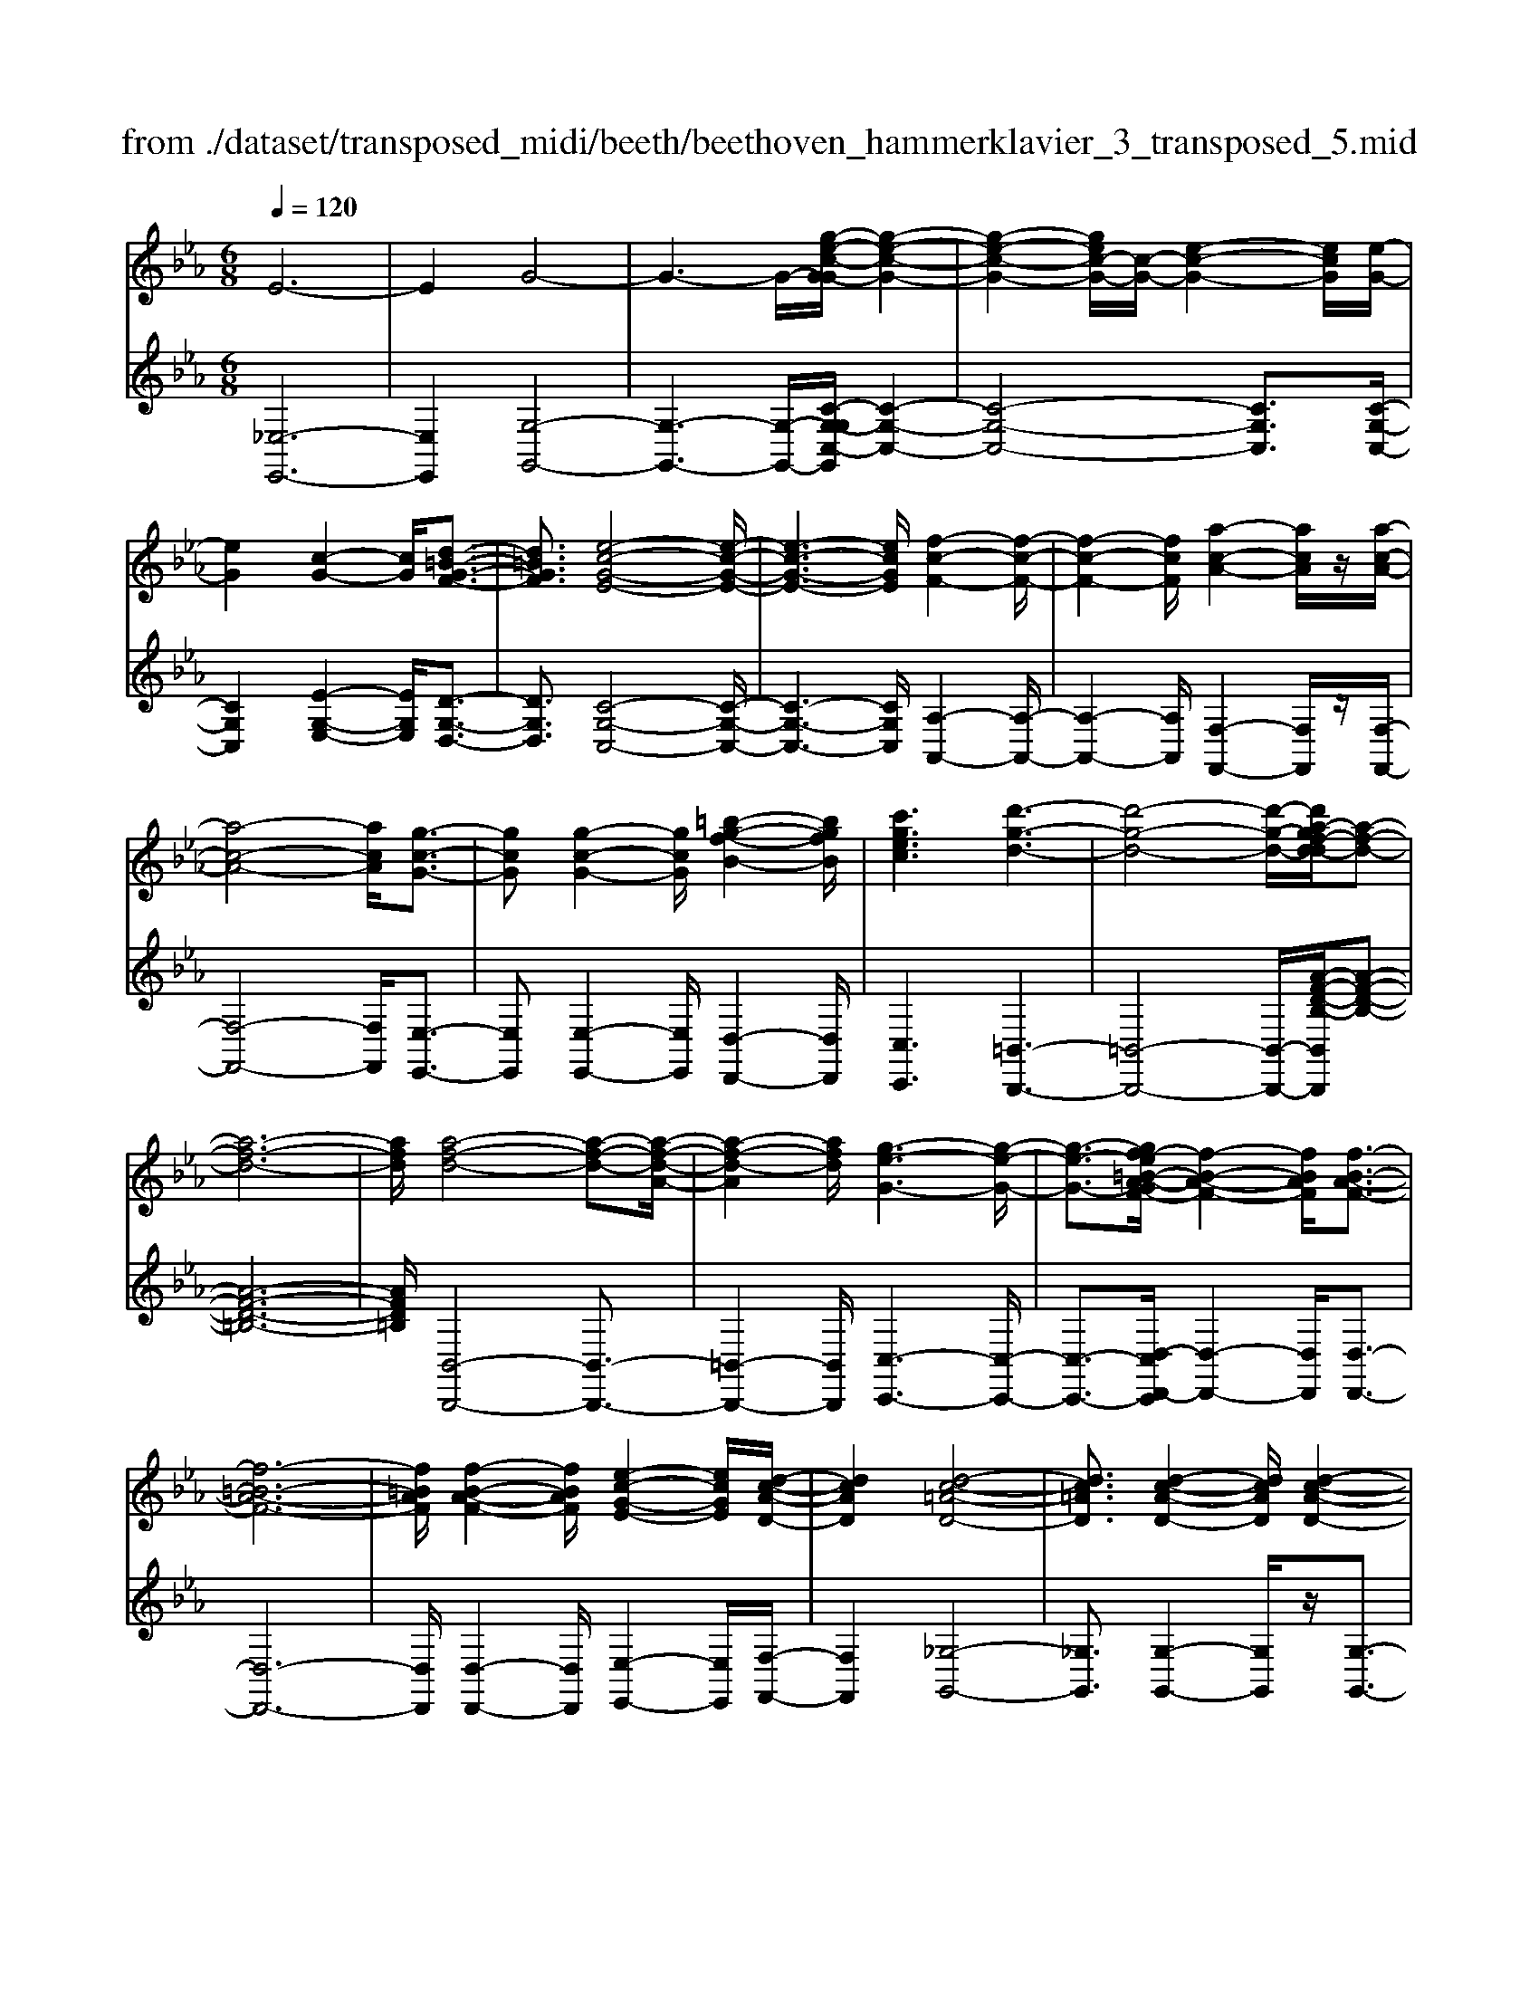 X: 1
T: from ./dataset/transposed_midi/beeth/beethoven_hammerklavier_3_transposed_5.mid
M: 6/8
L: 1/8
Q:1/4=120
% Last note suggests Phrygian mode tune
K:Eb % 3 flats
V:1
%%MIDI program 0
E6-| \
E2G4-| \
G3- G/2-[g-e-c-G-G]/2[g-e-c-G-]2| \
[g-e-c-G-]2[gec-G-]/2[c-G-]/2 [e-c-G-]2[ecG]/2[e-G-]/2|
[eG]2[c-G-]2[cG]/2[d-=B-G-F-]3/2| \
[d=BGF]3/2[e-c-G-E-]4[e-c-G-E-]/2| \
[e-c-G-E-]3 [ecGE]/2[f-c-F-]2[f-c-F-]/2| \
[f-c-F-]2[fcF]/2[a-c-A-]2[acA]/2z/2[a-c-A-]/2|
[a-c-A-]4[acA]/2[g-c-G-]3/2| \
[gcG][g-c-G-]2 [gcG]/2[=b-g-f-B-]2[bgfB]/2| \
[c'gec]3 [d'-g-d-]3| \
[d'-g-d-]4[d'-g-d-]/2[d'a-gf-d-d]/2[a-f-d-]|
[a-f-d-]6| \
[afd]/2[a-f-d-]4[a-f-d-][a-f-d-A-]/2| \
[a-f-d-A]2[afd]/2[g-e-G-]3[g-e-G-]/2| \
[g-e-G-]3/2[gf-e=B-A-GF-]/2[f-B-A-F-]2[fBAF]/2[f-B-A-F-]3/2|
[f-=B-A-F-]6| \
[f=BAF]/2[f-B-A-F-]2[fBAF]/2 [e-c-G-E-]2[ecGE]/2[d-c-A-D-]/2| \
[dcAD]2[d-c-=A-D-]4| \
[dc=AD]3/2[d-c-A-D-]2[dcAD]/2[d-c-A-D-]2|
[dc=AD]/2z/2[e-c-A-E-]2 [ecAE]/2[c-A-E-C-]2[c-A-E-C-]/2| \
[c=AEC]/2[c-A-E-C-]2[c-AE-C-]/2 [c-_G-E-C-]2[c-GE-C-]/2[c-=G-E-C-]/2| \
[c-G-E-C-]2[cGEC]/2[=B-G-D-B,-]2[BGDB,]/2d-| \
d3/2f3[f-=B-A-]3/2|
[f-=BA-][f-d-A-]2 [fdA]/2[e-c-G-]2[ecG]/2| \
z/2[e-c-G-]2[ecG]/2 [d-=B-A-F-]2[dBAF]/2[c-=A-E-]/2| \
[c-=A-E][cA_G]3/2[c-A-G-E-]3[c-A-G-E-]/2| \
[c-=A-_G-E-]3/2[c=B-A=G-_GED-]/2[B=GD]2z/2B3/2-|
=Bd2- d/2[fd-B-]3/2[a-d-B-]| \
[ad-=B-]/2[a-f-d-B-]2[a-f-dB]/2 [a-f-d-B-]2[afdB]/2[g-e-c-]/2| \
[g-e-c-]2[gec]/2[g-e-]3/2[gec-][f-d-c=B-A-]/2[f-d-B-A-]/2| \
[fd=BA]3/2z/2[ec=A_G]3[e-c-]|
[e-c-]3/2[e-c-=A-_G-]2[ecAG]/2[d-=B-=G-]2| \
[d=BG]/2[d-B-G-]4[dBG]3/2| \
[_dBG]2d/2z/2 f'3-| \
f'2-[f'e'-]/2e'2-e'/2[_d'-d-]|
[_d'-d-]4[d'd-]/2[c'-d-]3/2| \
[c'-_d][c'b-d-]/2[b-d-]4[bd-]/2| \
_d/2-[c'-d-]2[c'-d]/2 [d'-c'd-]/2[d'-d-]2[d'-d-]/2| \
[_d'-d-]2[d'd]/2c2-c/2-[c-c]/2c/2-|
c3/2z/2[e-c-]2[ec]/2[g-e-c-]3/2| \
[gec][g-d-=B-]4[g-d-B-]| \
[gd=B]/2[g-d-B-]2[gdB]/2 [g-d-B-]3| \
[g-d-=B-]2[gdB]/2[e-c-]2[ec]/2z/2[e-c-]/2|
[ec]2[c-G-]2[cG]/2[d=BG-]3/2| \
[e-c-G][f-ed-c]/2[f-d-]2[f-d-A-]2[fdA]/2| \
[ecG]3 [e-=B-A-F-]2[eB-A-F-]/2[d-B-A-F-]/2| \
[d=BAF]2[c-=A-E-]2[cAE]/2z/2[c-G-E-]|
[cG-E]3/2[B-G-_D-]2[BG-D]/2[=B-G-=D-]2| \
[=BG-D]/2G/2[BGD]4d-| \
[f-d]/2fa3/2 [a-f-d-=B-A-]2[a-fdBA]/2[a-d-B-]/2| \
[a-d=B]2a/2[g-e-]2[ge]/2[g-d-B-A-]|
[gd-=B-A-]3/2[f-d-B-A-]2[fd-B-A-]/2[dBA]/2[e-c-=A-]3/2| \
[e-c-=A-][e-ec-cA-A_G-]/2[e-c-AG]2[e-c-A-G-]2[e-c-AG]/2| \
[ec]/2[d-=B-G-]2[dBG]/2 [d-B-G-]2[dBG]/2[_d-_B-]/2| \
[_dB]2z/2A2d/2f'-|
f'4-f'/2e'3/2-| \
e'e'2- e'/2z/2[_d''-d'-]2| \
[_d''d']/2[c''-c'-]2[c''c']/2 [c''-c'-]2[c''c']/2z/2| \
[b'-b-]2[b'b]/2[c''-c'-]2[c''c']/2[c''-c'-]|
[c''c']2[_d''d']4| \
[c'-c-][c'-c'c-c]/2[c'c]2z/2[e'-e-]2| \
[e'e]/2[g'-g-]2[g'g]/2 [g'-g-]3| \
[g'-g-]2[g'g]/2[g'-g-]2[g'g]/2[g'-g-]|
[g'g]3/2[a'-a-]2[a'a]/2z/2[_d'-d-]3/2| \
[_d'd][f'-f-]2 [f'f]/2[g-G-]2[gG]/2| \
[=b-B-]2[bB]/2[c'c]3[g'-g-]/2| \
[g'-g-]3 [g'g]/2[d'-d-][e'-d'e-d]/2[e'-e-]|
[e'e]3/2[e'e]4[=b-B-]/2| \
[=bB]z4z| \
z6| \
z3 z/2g2-g/2|
g2>g2c'3/2-[c'-g-]/2| \
[c'g-]/2g/2-[c'-g][c'g-]3/2[e'-g]e'/2-[e'g-]| \
[g'-g]3/2[g'g-]g/2 g'-[g'-f'-=b-]2| \
[g'-f'=b]/2g'/2-[g'f'-b-]3/2[_b'-f'-=b-][_b'a'-f'=b]/2a'a'-|
[a'f-]3/2[=b-f]b/2- [bf-][f'-f]3/2[f'-f-]/2| \
[f'f-]/2f/2-[f'-f][f'-=B-]3/2[f'f-B-]/2[f-B]/2f/2-[fB-]| \
=B/2-[g-B][a-gB-]/2[aB-] [a-f-B][affB-]3/2[g-B-]/2| \
[g-=B]/2g/2-[g-f-B-]2 [gfB]/2[fB]3/2f-|
[fe-]/2e2z/2 g2-g/2c'/2-| \
c'3/2e'g'2c''/2-[d''-c'']/2d''/2| \
e''c'' (3g'g'a'g'/2 (3a'/2g'/2a'/2g'/2| \
[a'g']/2_g'/2z/2=g'/2b' g'a'a'/2-[a'b-]/2|
b/2=bba'g'/2-[g'-g']/2g'/2=e'| \
 (3f'f'=Bc/2z/2  (3de=ef/2_g/2| \
z/2g/2-[a-g]/2a/2=a bg/2-[_a-g]/2a/2a/2| \
 (3f'd'=b (3a_ga=g<g|
c3/2-[c'-c]c'/2- [c'-c-]2[c'c]/2g/2-| \
ga-[a-f-=B-]2[a-fB]/2a/2-[a-f-B-]| \
[ag-f-=B-]/2[g-fB][gfB]3/2 gg'/2-[g'd'-]/2d'/2f'/2| \
 (3e'=bc'd'/2z/2 c'/2>e'/2c'/2g/2_b-|
[b=a-f-=B-]/2[af-B-][_a-fB][a-af-B-]/2 [afB]2z/2[g-f-B-]/2| \
[gf=B]g-[g-c-]2[g-c]/2g/2c'-| \
c'3/2c'2-c'/2-[c'-c-]2| \
[c'c]/2c'2-c'/2 z/2c'2-c'/2-|
[c'-f-]2[c'-f]/2[f'-c']/2 f'2f'-| \
f'2-[f'f-]2f/2[f'-f-]3/2| \
[f'f][f'-f-]2 [f'f]/2z/2[f'-f-]2| \
[f'f]/2[f'-f-]2[f'f]/2 [f'-f]3/2f'3/2|
[b'-f'-b-]2[b'f'b]/2[b'a'f'b]3[b'-g'-e'-b-]/2| \
[b'g'e'b][b'b-]3/2[d'-b][f'-d'b-]/2[f'b-][e'-b]| \
[e'd'-c'-]/2[d'c'-][e'c'-]3/2 [_g'-c'][g'c']3/2[f'-e'-]/2| \
[f'-e'-][f'-e'-_d'-][f'-e'-d'c'-]/2[f'-e'c'][f'-d']3/2[f'-=b-]|
[f'd'=b]3/2[=e'-_b-][e'_e'-b-]/2 [e'b-][d'-b-][e'-d'b-]/2[e'-b-]/2| \
[e'b-]/2[f'-b]3/2[f'b-] [e'-_d'-b]/2[e'-d'][e'-c']3/2| \
[e'-=b-][e'-c'-b]/2[e'-c'][e'=a-]a/2-[c'-a][e'-c'_b-]/2[e'-b-]/2| \
[e'b-]/2[_d'-b][d'c'-g-]/2[c'g-] [d'-g]d'/2[d'-g-][d'b-g-]/2|
[bg][_d'-a-][d'c'-a-]/2[c'a][b-f-][=b-_bf-]/2[=bf-]| \
[=b-f]3/2[bB-]B/2 [_b-=e-B-][b-e_e-B-]/2[beB][a-d-c-]/2| \
[a-dc-][ae-c][_d'-g-e]/2[d'-g][d'b-]b/2[c'-a-]| \
[c'a]3/2[f'-=bf]3[f'-d'-a-f-]3/2|
[f'd'af][e'ae]3[a'-a-]2| \
[a'-a]/2[a'-_d'-a-]2[a'-d'a]/2 [a'g'-d'-b-g-]/2[g'-d'-b-g-]2[g'd'bg]/2| \
[_d''-b'-g'-d'-]6| \
[_d''b'g'd']3/2d-[dB-]/2 B=e3/2=d/2-|
de3/2B3/2f3/2e/2-| \
ez/2_d3/2 c2-c/2z/2| \
z2z/2A,,3-A,,/2-| \
A,,4-A,,/2A,,-[A,,E,,-]/2|
E,,E,,4-E,,-| \
E,,3 E,,3-| \
E,,2E,,2-E,,/2C,,3/2-| \
C,,z3[a'-a-]2|
[a'a]6| \
[a'a][e'e]3/2[e'-e-]3[e'-e-]/2| \
[e'-e-]4[e'e]/2[e'-e-]3/2| \
[e'-e-]3 [e'e]/2[e'-e-]2[e'e]/2|
z/2[c'-c-]2[c'c]/2 z2z/2A,,/2-| \
A,,4-A,,A,,-| \
A,,3/2A,,G,,A,,/2z/2E,,3/2-| \
E,,3- E,,/2E,,2-E,,/2-|
E,,2-E,,/2z/2 E,,3-| \
E,,2-[E,,C,,-]/2C,,2z3/2| \
z3/2[a'-a-]4[a'-a-]/2| \
[a'a][a'-a-]2 [a'a]/2[a'a][g'-g-]/2[a'g'a-g]/2a/2|
[e'-e-]4[e'e]z/2[e'-e-]/2| \
[e'-e-]4[e'e]/2[e'-e-]3/2| \
[e'e]3 [_d'd][c'-c-]2| \
[c'c]/2[c'-c][c'-b-]/2[c'-ba-]/2[c'-a]/2 [c'-g][c'-f-]/2[c'-fe-]/2[c'e]/2[_d'-d-]/2|
[_d'-d]/2[d'-=e][d'-_e-]/2[d'-ed-]/2[d'-d]/2 [d'-e][d'-f-]/2[d'-g-f]/2[d'-g]/2[d'-a-]/2| \
[_d'-a]/2[d'b-]/2[e'-be-]/2[e'e]2[e'-e][e'-d'][e'-c'-]/2| \
[e'-c'b-]/2[e'-b]/2[e'-a][e'_g-]/2g/2 [f'-f-]/2[f'-a-f]/2[f'-a]/2[f'-g][f'-f-]/2| \
[f'-_g-f]/2[f'-g]/2[f'-a][f'-b-]/2[f'-c'-b]/2 [f'-c']/2[f'_d'-][=g'-d'-]/2[g'-d'-d']/2[g'-d']/2|
[g'c']ba/2-[ag-]/2 g/2[a'-a][a'-b-]/2[a'-c'-b]/2[a'c']/2| \
[b'-b][b'-=e'][b'-_e'-]/2[b'-e'_d'-]/2 [b'-d']/2[b'-c'][b'b-]/2[c''-c'-b]/2[c''-c']/2| \
[c''-_d'-]/2[c''-e'-d']/2[c''e']/2[d''-d'][d''-c'][d''b-]/2[e'-b=a-]/2[e'-a]/2[e'-_a]| \
[e'=a-]/2[f'-a_a-]/2[f'-a]/2[f'-_g-]/2[f'-gf-]/2[f'f]/2 [=b-a][b-=g][b-f-]/2[b-fd-]/2|
[=b-d]/2[b-e][bf-]/2f/2[_b-g-]/2 [b-g=e-]/2[b-e]/2[b-_e]b/2[e'-=a-]/2| \
[e'-=a-]6| \
[e'-=a-]3/2[f'-e'c'-af-]/2[f'-c'-f-]4| \
[f'c'f][c'=af]3e'3/2c'/2-|
c'/2-[_d''-d'-c']/2[d''d'][f'f]3/2[c''c']3/2[b'-b-]| \
[b'b]/2[a'-a-][a'-=b-a]/2[a'-b] [a'-_d']3/2[a'-c'-][a'g'-e'-c'_b-g-]/2| \
[g'e'bg][_g'e'=ag]3/2[g'-e']/2 [g'-c']/2[g'-a]/2[g'-g]/2g'/2[g-e]/2[g-c]/2| \
[_g-=A]/2g/2-[g-G]/2[g-e]/2[g-A]/2[gf-_AF]/2 f/2-[f_d-]/2[=e-d-dA-E-]/2[e-d-A-E-]3/2|
[=e-_d-A-E-]3 [edAE]/2z2z/2| \
[e-c][e-A-]/2[e-AE-]/2[eE]/2[e-c]/2 [e-A]/2e/2-[e-E]/2[e-c]/2[e-c]/2[eA]/2| \
z/2[d-=B]/2[d-A-]/2[d_d-_B-A=E-D-]/2[dBED]2z2| \
z6|
z4z3/2[c-=A-]/2| \
[c-=A-]4[cA]/2[f-c-A-]3/2| \
[fc=A][f-c-A-F-]4[fcAF]| \
z/2[f-c-=A-F-]2[fcAF]/2 [f-B-F-]2[fBF]/2[e-B-G-E-]/2|
[e-B-G-E-]4[eBGE][e-c-A-E-]| \
[e-c-A-E-]4[ecAE]/2c3/2-| \
cE4-E-| \
E/2e3c2-c/2-|
c2-c/2-[c''-e'-c'-c]/2 [c''e'c']2[b'-_d'-b-]| \
[b'-_d'-b-]4[b'd'b]/2[e'-d'-b-e-]3/2| \
[e'_d'be][e'-c'-e-]4[e'-c'-e-]| \
[e'c'e]/2c'2-c'/2 e3-|
e2-e/2[e'e]3[c'-c-]/2| \
[c'-c-]4[c'-c-]/2[e'-c'e-c]/2[e'-e-]| \
[e'e][f'-_d'-f-]4[f'd'f]| \
z/2[g'-_d'-b-g-]2[g'd'bg]/2 [a'-c'-a-]3|
[a'-c'-a-]4[a'c'a][b'-g'-b-]| \
[b'-g'-b-]6| \
[b'g'b][b'-g'-b-]4[b'g'b]| \
[c''-=a'-c'-]2[c''a'c']/2[_d''-b'-d'-]2[d''b'd']/2[e''-b'-e'-]|
[e''b'e']3/2[e''-_d''-b'-e'-]2[e''d''b'e']/2z/2[e''-e'-]3/2| \
[e''e'][e'-e-]2 [e'e]/2[c'-c-]2[c'c]/2| \
[c'-c-]2[c'c]/2[a-A-]2[aA]/2[b-B-]| \
[bB]3/2[c'-c-]4[c'-c-]/2|
[c'c]3 [_d'-d-]3| \
[_d'd]2[f'-f-]2[f'f]/2[f'-d'-f-]3/2| \
[f'-_d'-f-]3 [f'd'f]/2[=e'-d'-e-]2[e'd'e]/2| \
z/2[=e'-e-]2[e'e]/2 [b'-b-]2[b'b]/2[=b'-b-]/2|
[=b'-b-]/2[c''-b'c'-b]/2[c''c'][c''-c'-]4| \
[c''-c'-]3 [c''c']/2=a3/2c'| \
 (3d'2=a'2c''2d''-[d''=b-B-]/2[b-B-]/2| \
[=b-B-]6|
[=bB][d'-d-]2 [d'-d]/2[d'-b-]2[d'b]/2| \
[d'-c'-]2[d'c']/2z/2 [g'-d'-]2[g'-d']/2[g'-g-]/2| \
[g'-g]2[g'-g-]2[g'-g]/2[g'e'-g-]/2[e'-g-]| \
[e'-g]e'/2-[e'e-]2e/2[c'-g-c-]2|
[c'g-c-]/2[c''-c'-gc]/2[c''-c']2 [c''-=a'-]2[c''a']/2[c''-a'-c'-]/2| \
[c''=a'c']2z/2[c''-a'-c'-]2[c''a'c']/2[a'-d'-c'-]| \
[=a'd'c']3/2[g'-d'-=b-]2[g'd'b]/2[f'-d'-b-]2| \
[f'-d'=b]3 [f'-d']f'/2-[f'b-]b/2|
A,-[=B,-A,]/2B,=EAz/2B-| \
[=e-=B]/2e[e'-e-]4[e'-e-]/2| \
[=e'e]/2[_d'-d-]2[d'd]/2 [d'-d-]2[d'd]/2[=a-A-]/2| \
[=aA]2[=b-_a-=e-B]3/2[baed-][_d'-=a-e-=d_d-]/2[d'-a-e-d-]|
[_d'-=a-=e-d-]3 [d'aed]/2[f'-f-]2[f'f]/2| \
z/2[d'-d-]4[d'd][=b-B-]/2| \
[=bB]2[g'-g-]4| \
[g'g][=e'-e-]2 [e'e]/2z/2[_d'-d-]2|
[_d'd]3 =a-[adA]3/2[f-=d-A-]/2| \
[f-d=A]2f2-f/2d3/2-| \
db4-b| \
z/2g2-g/2 =e3-|
=e2[c''-c'-]2[c''c']/2[=a'-a-]3/2| \
[=a'-a-]3 [a'a]/2[_g'-g-]2[g'g]/2| \
z/2[d''-d'-]4[d''d'][b'-b-]/2| \
[b'b]2[g'-g-]4|
[g'g][e-E-]2 [eE]/2z/2[c-E-]2| \
[c-E]/2c2-c/2 =A2-A/2f'/2-| \
f'4-f'/2d'3/2-| \
d'z/2=b4-b/2-|
=b/2[g'-g-]2[g'g]/2 [e'-g]3/2[e'-c'-]3/2| \
[e'-c'][e'e][a'-a-]2[a'a]/2z/2[f'-f-]| \
[f'-f-]4[f'd'-fd-]/2[d'-d-]3/2| \
[d'd]/2z/2[=b-B-]4[b-B-]|
[=ba-f-d-B-B]/2[afdB]2z/2 [f-d-B-A-]3| \
[f-d-=B-A-]2[fdBA]/2[d-B-A-F-]2[dBAF]/2[B-A-F-D-]| \
[=B-A-F-D-]4[BAFD][A-F-D-B,-]| \
[AFD=B,]3 F/2 (3DB,A,F,/2|
 (3D,F,A, (3=B,DF[AF]/2B/2d/2z/2| \
f/2[af]/2=b/2z/2d'/2f'[a'e'-]/2[_g'e'-]/2[a'e'-]/2e'/2-[=g'e'-]/2| \
[a'e'-e']/2[e'-g]/2e'/2-[a'e'-]/2[g'e']/2[e'-g]/2 e'/2-[g'e'-]/2[a'e'-]/2[g'e']/2z/2f'/2| \
e/2f'/2z/2e'/2-[e'e]/2z/2  (3e'f'e'd'/2c/2|
d'/2z/2 (3c'dd'  (3e'd'ee'/2f'/2| \
 (3e'f'=e (3f'e'f (3f'g'f'| \
 (3g'f'f (3f'ff'g'/2z/2f'/2-[b'f']/2| \
z/2 (3a'aa' (3aa'b'a'/2b'/2a'/2|
z/2 (3aa'g (3g'a'g'a'/2g'/2g/2| \
z/2g'/2[f'=b]/2b'/2z/2 (3c''b'd''c''/2[e'c']/2z/2| \
c''/2-[e''c'']/2d''/2z/2d'/2d''/2 zd''/2d'/2d''/2z/2| \
z/2d''/2d'<d''  (3d'b'a'g'/2z/2|
a'/2d'/2a'/2z (3a'd'a'a/2g'/2z/2| \
 (3b'a'g' (3a'aa' (3aa'b'| \
 (3a'a'g' (3gg'_g' (3=g'gg'| \
 (3=e'f'f (3f'ff' (3g'f'e'|
 (3f'ff' (3ff'g'f'/2zg'/2| \
f<f'f'/2z/2 e/2e'/2ze'/2d/2| \
 (3d'dd' (3_d'=d'e' (3d'dd'| \
 (3dd'e' (3d'e'd' (3dd'e|
 (3e'f'e' (3d'c'c (3c'=bc'| \
 (3cc'd' (3c'cc' (3=bc'c| \
c'/2zc'/2=B/2b/2 ze'/2d/2d'/2z/2| \
z/2g'/2 (3ff'g'  (3fg'f'=e'/2z/2|
 (3f'ff' (3f'e'ee'/2f'/2e/2f'/2| \
z/2 (3e'e'd (3e'd'd'c/2d'/2c'/2| \
z/2=b/2 (3c'cc'  (3d'c'cc'/2B/2| \
 (3=bc'b (3c'Bc' (3bdd'|
 (3e'd'f' (3faa' (3g'a'a| \
 (3a'b'a' (3aa'a'g/2a'/2g'/2z/2| \
z/2a'/2g<g' g'/2f<f'f'/2| \
z/2 (3ee'f'e/2  (3f'e'd'e'/2e/2|
 (3e'e'de'<d'd'/2d/2z/2d'/2| \
z/2d''/2z/2d'/2d''/2z_d''/2d'/2d''/2z| \
_d''/2d'/2d''/2zd''/2 f'<f''f''/2e'/2| \
z/2e''/2z/2e''/2_d'<d''d''/2z/2d'/2d''/2|
z/2_d''/2z/2d'/2[c''c']/2zc''/2b/2b'/2z| \
b'/2b/2b'/2zb'/2 b/2z/2[c''c']/2z/2c''/2z/2| \
_d'/2d''>d''d'/2 d''/2zd''/2d'/2[c''c']/2| \
 (3c''c'c' (3c''e''e' (3e'e''g''|
g'/2g'/2g''/2zg''/2 g'/2g''/2zg'/2g/2| \
g'/2zg''/2g'/2g''/2 zg'/2g/2z/2g'/2| \
z/2 (3g''g'g'' (3e''e'e'e''/2e''/2z/2| \
e'/2 (3e'e''c'' (3c'c'c[d'=bf]/2d/2[e'c'g]/2|
z/2e/2[f'-d'-f-]2 [f'd'f]/2[f-d-A-]2[fdA]/2| \
[e-c-G-]2[ecG]/2z/2 [e-=B-A-F-]2[eBAF]/2[d-B-A-F-]/2| \
[d=BAF]2[c-=A-E-]2[cAE]/2[c-A-E-]3/2| \
[c-=A-E-]2[c-AE-]/2[c-_G-E-][c-=G-_GE-]/2[c-=GE-][c_G-E]|
[=B-G-_GD-]/2[B-=G-D-]3[B-G-D-]/2[dB-G-D-]3/2[f-B-G-D-]/2| \
[f-=B-G-D-]/2[a-fB-G-D-]/2[a-BGD]/2a/2[a-f-d-B-A-]2[afdBA]/2[a-f-d-A-]3/2| \
[afdA][g-e-G-]2 [geG]/2[g-d-=B-A-]2[gdBA]/2| \
[f-d-=B-A-]2[fdBA]/2[e-c-=A-]2[ecA]/2z/2[e-c-]/2|
[e-c-]2[e-c-_G-] [e-c-=G-_G]/2[ec=G][d-=B-_G]3/2| \
[d=BG-][d-B-G-GD-]/2[dBGD]2z/2[_d-_B-=E-D-]2| \
[_d-B=ED]/2[dA-F-D-]2[dAFD]/2 f'3-| \
[f'-f-]2[f'f]/2[e'-e-]2[e'e]/2z/2[e'-e-]/2|
[e'e]2[_d'-d-]2[d'd]/2[d'fd-]3/2| \
[c'a_d]3/2[c'-a-d-]2[c'ad]/2[b-_g-d-]2| \
[b_g_d]/2z/2[b-g-d-][c'-b=a-g-ge-d]/2[c'age][c'age]3/2[d'-_a-f-]| \
[_d'af]/2[d'-a-f-]2[d'-a-f-]/2 [d'afd-]/2d[cC]3/2|
[cC]3 [ecGE]3| \
[gecG]3 [g-d-=B-G-]3| \
[g-d-=B-G-]2[gdBG]/2[gecG]3[g-e-G-]/2| \
[g-e-G-]2[geG]/2[a_dA]3[d-D-]/2|
[_d-D-]2[dD]/2[fF]3G/2-| \
G2-G/2z/2 [=B-B,-]3| \
[c-=BC-B,]/2[c-C-]2[cC]/2 z/2[g-G-]2[g-G-]/2| \
[gG]2[dD]2[e-E-]2|
[eE]3/2[e'-e-]4[e'-e-]/2| \
[e'e]/2[=bB]2z3z/2| \
z6| \
z3 z/2c'2-c'/2-|
c'-[c'-c']/2c'2z/2c'-[e'-c'-]| \
[e'-c']/2[e'c'-][a'-c']3/2 [a'c'-]c'/2-[b'-c'][b'-c'-]/2| \
[b'c'-][c''-c'][c''c']3/2 (3c''/2_d''/2c''/2 (3d''/2c''/2d''/2[d''c'']/2| \
e''-[e''e'-]3/2[_d''-e'-]2[d''e'-]/2[d''-e']|
[_d''-e'-]2[d''e']/2b'z/2g'a'-| \
a'/2=a'b'2_d'c'd'/2-| \
[e'-_d']/2e'/2=e'/2-[g'-e']/2g'/2f'/2- [f'_e'-]/2e'/2d'c'/2-[d'-c']/2| \
_d'/2=d'e'/2-[e'b-]/2b/2 _d'3/2c'3/2-|
c'e'2- e'/2a'2-[a'-a']/2| \
a'2b'2>c''2| \
 (3c''/2_d''/2c''/2 (3d''/2c''/2d''/2[d''c'']/2[d''c'']/2  (3c''/2d''/2c''/2=b'/2c''/2e''-| \
e''/2_d''-[d''-d'']/2d''3=a'|
b'_d''/2-[d''c''-]/2c''/2b'b'2-b'/2-| \
b'_g'=g'/2-[b'-g']/2 b'/2a'g'f'/2| \
 (3=e'a'g' (3_g'=g'b_d'/2=b/2c'/2g/2| \
z/2b/2a2- a/2-[f'-a]/2f'2-|
f'3/2c'3/2 _d'-[d'-b-=e-]2| \
[_d'-b=e]/2[d'b-e-]3/2[c'-be] [c'be]3/2[c'a-f-]/2[c''a-f-]/2[a-f-]/2| \
[g'a-f-]/2[a'af]/2 (3b'a'=e'  (3f'g'f'[a'f']/2c'/2| \
e'3/2[_d'-b-=e-]2[d'be]/2[d'-b-e-]2|
[_d'b=e]/2[c'be]3/2[c'-a-f-] [c'-afc-]/2[c'c]2[c'-a-f-c-]/2| \
[c'-afc-][c'b-=e-c][c'-b-be-ec-]/2[c'bec][c'-afc]3/2[c'-f-]| \
[c'f-][f'-c'-a-f-f]/2[f'-c'af-][f'c'=af][f'c'af]3/2[_g'-c'-a-g-]| \
[_g'c'=ag]/2[g'-c'-a-g-]2[g'c'ag]/2 [g'-c'ag-]3/2[g'e'-a-g][g'-e'-e'a-ag-]/2|
[_g'e'=ag][=g'd'g]3/2[g'-d'-g-]2[g'd'g]/2[g'-d'-g-]| \
[g'-d'g]/2[g'c'-g-][g'-c'-c'g-g]/2[g'-c'g-] [g'=b-g]b/2[_g'-g-][=a'-g'a-g]/2| \
[=a'a][g'g]3/2[_g'-g-][=g'-_g'=g-_g]/2[=g'g][b'-b-]| \
[b'b]3/2[=a'-a-]4[a'-a-]/2|
[=a'-a-]2[a'a]/2[_g'g]3/2[a'-a-][a'=g'-ag-]/2[g'-g-]/2| \
[g'g]/2[_g'-g-][=g'-_g'=g-_g]/2[=g'g] [=a'-a-]2[a'a]/2z/2| \
[g'-g-]6| \
[g'-g-]/2[g'=e'-ge-]/2[e'e][g'-g-] [g'f'-gf-]/2[f'f][e'e]3/2|
[f'-f-][f'-f'f-f]/2[f'f][d'd]3/2[f'-f-][f'=e'-fe-]/2[e'-e-]/2| \
[=e'e]/2[d'd]3/2[_e'e]3/2[e'-e-]2[e'-e-]/2| \
[e'd'-g-ed-]/2[d'-g-d-]2[d'gd]/2 [c'-g-]2[c'-g-]/2[f'-c'g-]/2| \
[f'-g][f'g-]g/2[=e'-d']3/2[e'c'-][=a'-c'=b-]/2[a'-b-]/2|
[=a'-=b]/2[a'-c']3/2[a'-c'-a-]2[a'c'a]/2[g'-c'-g-]3/2| \
[g'c'g]3/2[c''-c'-]4[c''-c'-]/2| \
[c''c'][=b'b]3[f''-d''-b'-f'-]2| \
[f''-d''-=b'-f'-]4[f''d''b'f']3/2f/2-|
fd3/2a3/2_g3/2=g/2-| \
gd3/2z/2 =a3/2g3/2-| \
g/2f2=e2-e/2z| \
z3/2C,4-C,/2-|
C,3- C,/2C,3/2G,,-| \
G,,/2G,,4-G,,3/2-| \
G,,2-[G,,-G,,]/2G,,3-G,,/2-| \
G,,z/2G,,2-G,,/2=E,,2-|
=E,,/2z3[c''-c'-]2[c''-c'-]/2| \
[c''-c'-]4[c''-c'-][c''-c''c'-c']/2[c''c']/2| \
z/2[g'g]3/2[g'-g-]4| \
[g'-g-]3 [g'g]/2[g'-g-]2[g'-g-]/2|
[g'-g-]2[g'g]/2z/2 [g'-g-]2[g'g]/2[=e'-e-]/2| \
[=e'e]2z3C,-| \
C,4-[C,-C,]/2C,3/2-| \
C,/2z/2C,=B,,/2-[C,B,,]/2 z/2G,,2-G,,/2-|
G,,2-G,,/2z/2 G,,3-| \
G,,2G,,4-| \
G,,z/2=E,,2-E,,/2z2| \
z[c''-c'-]4[c''-c'-]|
[c''-c'-]2[c''-c'-]/2[c''-c''c'-c']/2 [c''c']/2[=b'b][c''c'-]/2c'/2[g'-g-]/2| \
[g'-g-]4[g'g]/2[g'-g-]3/2| \
[g'-g-]3 [g'g]/2z/2[g'-g-]2| \
[g'-g-]2[g'f'-gf-]/2[f'f]/2 [=e'-e-]2[e'e]/2[e'-e-]/2|
[=e'-e]/2[e'-d'][e'-c'-]/2[e'-c'=b-]/2[e'-b]/2 [e'-=a][e'g-]/2g/2[f'-f-]/2[f'-g-f]/2| \
[f'-g]/2[f'-=e][f'-f-]/2[f'-g-f]/2[f'-g]/2 [f'-=a][f'-=b-]/2[f'-c'-b]/2[f'-c']/2[f'-d'-]/2| \
[f'd']/2[g'-g-]2[g'g]/2 [g'-=e'][g'-d'-]/2[g'-d'c'-]/2[g'-c']/2[g'-b-]/2| \
[g'-b]/2[g'-=a-]/2[g'-ag-]/2[g'g-]/2[a'-g] [a'-a][a'-b-]/2[a'-ba-]/2[a'-a]/2[a'-=b-]/2|
[=a'-=b]/2[a'-c'-]/2[a'-d'-c']/2[a'-d']/2[a'-=e'] [a'f'-]/2[b'-f'-][b'-f'-f']/2[b'-f']/2[b'e'-]/2| \
[=e'd'-]/2d'/2c'=b [c''-c'-]/2[c''-d'-c']/2[c''-d']/2[c''e'][d''-d'-]/2| \
[d''-d']/2[d''-f'-]/2[d''-f'=e'-]/2[d''-e']/2[d''-d'] [d''-e'-]/2[d''-f'-e']/2[d''f']/2[e''-e'-]/2[e''-f'-e']/2[e''-f']/2| \
[=e''g'-][f''-g'][f''-e'-]/2[f''-f'-e']/2 [f''f']/2[g'-_d'][g'-c'-]/2[g'-c'b-]/2[g'b]/2|
[=a'-a][a'-b-]/2[a'-c'-b]/2[a'c'-]/2[e'-c'][e'-=b-]/2[e'-ba-]/2[e'-a]/2[e'-_g]| \
[e'-g][e'=a-]/2[d'-=b-a]/2[d'-b]/2[d'-_a][d'g-]/2g/2[g'-_d'-_b-]3/2| \
[g'-_d'-b]4[g'-d'-=a-]2| \
[g'_d'=a][a'-=e'-a-]4[a'-e'-a-]|
[=a'=e'a]/2[e'ag]3[g'g]3/2[e'-e-]| \
[=e'e]/2[f'f]3/2[=a'a]3/2[e''-e'-][e''d''-e'd'-]/2[d''-d'-]| \
[d''d']3/2[c''-c'-]2[c''c']/2z/2[c'-=e-c-][c'=b-ed-cB-]/2| \
[=bdB][_b-g-_d-B-]3/2[b-bg-gd-dB-B]/2 [b-g-d-B-]3|
[bg_dB]3/2z/2[b-g]/2[b-d]/2 [b=a-f]/2[ac][_a-=e-c-A-]3/2| \
[a=ecA]4z2| \
z/2[g-=e-c-G-]4[g-ecG][g-e]/2| \
[g-c]/2g/2[_g-e]/2[gc][f-d-=B-A-]2[fdBA]/2z|
z6| \
z6| \
[=e-_d-]4[ed][=a-e-d-]| \
[=a=e_d]3/2z/2[a-e-d-A-]4|
[=a-=e-_d-A-][a-aed-dA-A]/2[adA]2[a-c-A-]2[acA]/2| \
[g-=B-G-]4[gBG]3/2[g-=e-c-G-]/2| \
[g-=e-c-G-]4[gecG]e-| \
=e3/2G4-G/2-|
Gg3=e2-| \
=e3- [e'-g-e-e]/2[e'ge]2z/2| \
[d'-f-d-]4[d'-f-d-][d'g-f-fd-dG-]/2[g-f-d-G-]/2| \
[gfdG]3/2[g-=e-G-]4[g-e-G-]/2|
[g=eG]e'2- e'/2g2-g/2-| \
g3 [g'g]3| \
[=e'-e-]4[e'-e-][g'-e'g-e]/2[g'-g-]/2| \
[g'-g-]4[g'g]/2[=a'-g'a-]3/2|
[=a'f'-a]f'/2[=b'-=e'-b-][b'-f'-e'b-]/2 [b'-f'b-][c''-b'e'-c'-b]/2[c''-e'-c'-]3/2| \
[c''-=e'-c'-]6| \
[c''=e'c'][d''-=b'-d'-]4[d''-b'-d'-]| \
[d''-=b'-d'-][d''-b'-g'-d'-]3[d''b'g'd']/2[=e''-c''-g'-e'-]3/2|
[=e''-c''-g'-e'-]4[e''c''g'e'][e'-g-e-]| \
[=e'ge]2[g'-e'-g-]4| \
[g'=e'g]/2[a'f'a]3/2[b'g'b]3/2[c''a'c']2[c''-c'-]/2| \
[c''-c'-]4[c''c']3/2[a'-a-]/2|
[a'-a-]2[a'a]/2[a'a]3[f'-f-]/2| \
[f'-f-]2[g'-f'g-f]/2[g'g]3[a'-a-]/2| \
[a'-a-]4[a'a]3/2z/2| \
z6|
z6| \
z/2[f'-f-]4[f'-f-]3/2| \
[f'-f-]3 [f'f]/2[a'-a-]2[a'-a-]/2| \
[a'-a-]6|
[a'a]/2[_d''-d'-]4[d''-d'-]3/2| \
[_d''-d'-]6| \
[_d''d'a-f-]/2[a-f-]2[af]/2 [_gc]3/2[f-d-]3/2| \
[f_d]/2[f-d-]2[fd]/2 z2z/2D,/2-|
_D,4-D,/2z/2D,-| \
_D,3/2D,C,D,A,,3/2-| \
A,,3- A,,/2A,,2-A,,/2-| \
A,,2-A,,/2z/2 A,,3-|
A,,2-[A,,F,,-]/2F,,2z3/2| \
z3/2[_d''-d'-]4[d''-d'-]/2| \
[_d''d']/2z/2[d''-d'-]2 [d''d']/2[d''d'][c''-c'-]/2[d''c''d'-c']/2d'/2| \
[a'-a-]4[a'a]z/2[a'-a-]/2|
[a'-a-]4[a'a]/2[a'-a-]3/2| \
[a'a]4[a'-a-]2| \
[a'a]3 [a'-a-]3| \
[a'a]2z/2[a'-a-]3[a'a]/2|
[g'g][a'a][a'-c'-a-]4| \
[a'c'a][a'-c'-a-]4[a'c'a]| \
z/2[c''-c'-]3[c''c']/2[=b'b][c''c']| \
[c''-c'-]4[c''c'][c''-c'-]|
[c''c']3 z[c''-c'-]2| \
[c''c']2z3/2[c''c']3/2c''-| \
c''3/2c''2-c''/2z/2c''3/2-| \
c''c''2- c''/2z/2c''2-|
c''/2-[c''-c'']/2c''2 g3-| \
g2z/2e2-e/2e-| \
e3/2z/2c2-c/2[d-=B-G-]3/2| \
[d-=B-G-][e-dc-BG-GE-]/2[e-c-G-E-]4[ecGE]/2|
z/2[=e-c-G-E-]2[ecGE]/2 [f-c-A-F-]3| \
[f-c-A-F-]2[fcAF]/2[afcA]3[a-f-=B-A-]/2| \
[a-f-=B-A-]4[afBA][g-e-c-G-]| \
[gecG]3/2[g-e-c-G-]2[gecG]/2[f-d-A-F-]2|
[fdAF]/2z/2[e-c-=A-E-]2 [e-c-A-E-]/2[e-ec-cA-AE-E]/2[e-c-A-E-]2| \
[ec=AG-E]3 [d-=B-GD-]2[dBD]/2[d-B-G-D-]/2| \
[d=BGD]2[_d-_B-=E-D-]2[d-BED]/2d/2-[d-A-F-D-]| \
[_d-AFD][d-d]/2[f'-d]/2f'2-f'/2-[f'-f-]3/2|
[f'f][e'e]3[e'-e-]2| \
[e'e]/2[_d'-d-]2[d'd]/2 [c'-c-]2[c'c]/2z/2| \
[c'-c-]2[c'c]/2[b-B-]2[bB]/2[c'-c-]| \
[c'c]3/2z/2[c'-c-]2[c'c]/2[_d'-d-]3/2|
[_d'-d-]2[d'd]/2z/2 [cC]3/2[c-C-]3/2| \
[cC]3/2[e-E-]2[e-E-]/2[g-e-ec-G-E]/2[g-e-c-G-]3/2| \
[gecG][g-d-=B-G-]4[g-d-B-G-]| \
[gd=BG]/2z/2[gecG]3[g-e-G-]2|
[geG][a_dA]3[d-D-]2| \
[_dD][f-F-]3[fF]/2[G-G,-]3/2| \
[GG,]2[=B-B,-]3/2[c-BC-B,]/2[cC]3/2[c-_B-=E-C-]/2| \
[c-B=EC]4[cc]3/2z/2|
c'3/2-[c'c-]3/2 [c'-c]3/2[c'-c-]3/2| \
[c'-c]3/2[c'c-]3/2 [g-c]3/2[gc-]3/2| \
[b-c]3/2[bc-]3/2 [a-c]3/2[ad-=B-A-]3/2| \
[f-d=BA]3/2[f-dBA]3[fd-B-A-]3/2|
[a-d=BA]3/2[ad-B-A-]3/2 [f-dBA]3/2f/2-[f-d-B-A-]| \
[fd=BA]/2[=ec-G-][c'c-G-][gcG]e'c'g'/2-| \
g'/2c'_d''c''z/2=b'c''| \
b'2g' =e'[_d'g-][c'g-]|
[b-g]bg af'd'| \
a'2g' f'[f'-d'-=b-a-f-]2| \
[f'd'=baf]4z/2[f'-d'-b-a-f-]3/2| \
[f'-d'-=b-a-f-]3/2[f'=e'-d'c'-bag-fe-]/2[e'-c'-g-e-]4|
[=e'-c'-g-e-]6| \
[=e'-c'-g-e-]4[e'c'ge]3/2[e'-c'-g-e-]/2| \
[=e'-c'-g-e-]6| \
[=e'c'ge]3 [c''-e'-c'-]3|
[c''-=e'-c'-]6| \
[c''=e'c']/2[c''-e'-c'-]4[c''-e'-c'-]3/2| \
[c''=e'c'][e''-g'-e'-]4[e''-g'-e'-]| \
[=e''-g'-e'-]6|
[=e''-g'-e'-]2[e''g'e']/2z/2 g3-| \
[g-g]/2g4-g3/2| \
z/2e3e2-e/2-| \
e/2c3[d-=B-G-]2[d-B-G-]/2|
[d=BG]/2[e-c-G-]4[e-c-G-]3/2| \
[ecG]/2z/2[=ecGE]3[f-c-A-F-]2| \
[fcAF]4[g-=e-c-G-]2| \
[g=ecG][a-f-c-A-]3[afcA]/2z/2[a-f-d-A-]|
[a-f-d-A-]4[afdA]3/2[a-f-d-A-]/2| \
[afdA]6| \
[afdA]3/2[g=eG]3/2 [g-e-G-]3| \
[g-=e-G-]6|
[g-=e-G-]6| \
[g-=e-G-]4[geG][g'-c'-e-]| \
[g'-c'-=e-]6| \
[g'-c'-=e-]6|
[g'-c'-=e-]6| \
[g'c'=e][g'-c'-e-]4[g'-c'-e-]| \
[g'-c'-=e-]4[g'c'e][g-c-E-]| \
[g-c-=E-]6|
[gc=E]3 z2z/2E/2-| \
=E/2-[c-E-]3/2[g-c-E-]4|[g-c-=E-]4[gcE]/2
V:2
%%clef treble
%%MIDI program 0
[_E,-E,,-]6| \
[E,E,,]2[G,-G,,-]4| \
[G,-G,,-]3 [G,-G,,-]/2[C-G,-G,C,-G,,]/2[C-G,-C,-]2| \
[C-G,-C,-]4[CG,C,]3/2[C-G,-C,-]/2|
[CG,C,]2[E-G,-E,-]2[EG,E,]/2[D-G,-D,-]3/2| \
[DG,D,]3/2[C-G,-C,-]4[C-G,-C,-]/2| \
[C-G,-C,-]3 [CG,C,]/2[A,-A,,-]2[A,-A,,-]/2| \
[A,-A,,-]2[A,A,,]/2[F,-F,,-]2[F,F,,]/2z/2[F,-F,,-]/2|
[F,-F,,-]4[F,F,,]/2[E,-E,,-]3/2| \
[E,E,,][E,-E,,-]2 [E,E,,]/2[D,-D,,-]2[D,D,,]/2| \
[C,C,,]3 [=B,,-B,,,-]3| \
[=B,,-B,,,-]4[B,,-B,,,-]/2[A-F-D-B,-B,,B,,,]/2[A-F-D-B,-]|
[A-F-D-=B,-]6| \
[AFD=B,]/2[B,,-B,,,-]4[B,,-B,,,-]3/2| \
[=B,,-B,,,-]2[B,,B,,,]/2[C,-C,,-]3[C,-C,,-]/2| \
[C,-C,,-]3/2[D,-C,D,,-C,,]/2[D,-D,,-]2[D,D,,]/2[D,-D,,-]3/2|
[D,-D,,-]6| \
[D,D,,]/2[D,-D,,-]2[D,D,,]/2 [E,-E,,-]2[E,E,,]/2[F,-F,,-]/2| \
[F,F,,]2[_G,-G,,-]4| \
[_G,G,,]3/2[G,-G,,-]2[G,G,,]/2z/2[G,-G,,-]3/2|
[_G,G,,][G,-G,,-]2 [G,G,,]/2[G,-G,,-]2[G,-G,,-]/2| \
[_G,G,,]/2[=G,-G,,-]4[G,-G,,-]3/2| \
[G,-G,,-]2[G,G,,]/2[G,-G,,-]2[G,G,,]/2[D-=B,-G,-]| \
[D=B,G,]3/2[FDG,]3[F-G,-]3/2|
[F-G,-]3 [FG,]/2[E-G,-]2[EG,]/2| \
z/2[E-G,-]2[EG,]/2 [D-G,-]2[DG,]/2[C-G,-]/2| \
[C-G,-]2[CG,]/2[C-G,-]3[C-G,-]/2| \
[C-G,-]3/2[C=B,-G,-G,]/2[B,G,]2z/2[B,-G,-]3/2|
[=B,G,-][D-G,-]2 [DG,]/2[FD-G,-]3/2[A-D-G,-]| \
[ADG,]/2[A-F-G,-]4[AFG,][G-E-G,-]/2| \
[G-E-G,-]2[GEG,]/2[G-E-G,-]2[GEG,]/2[F-D-G,-]| \
[FDG,]3/2z/2[ECG,]3[E-C-G,-]|
[ECG,]4[D-=B,-G,-]2| \
[D=B,G,]/2[D-B,-G,-]4[DB,G,]3/2| \
[=E_DB,G,]2z [F-D-A,-]3| \
[F-_D-A,-]4[FDA,][A-D-]|
[A-_D-]4[AD-]/2[A-D-]3/2| \
[A-_D][B-A_G-]/2[B-G-]4[B-G-]/2| \
[B_G]3 [A-F-]3| \
[A-F-]2[AF]/2A2-A/2-[A-A]/2A/2-|
A3/2z/2G2-G/2[G-E-C-G,-]3/2| \
[GECG,][G-D-=B,-G,-]4[G-D-B,-G,-]| \
[GD=B,G,]/2[G-D-B,-G,-]2[GDB,G,]/2 [G-D-B,-G,-]3| \
[G-D-=B,-G,-]2[GDB,G,]/2[G-E-C-]2[GEC]/2z/2[G-E-C-]/2|
[GEC]2E2-E/2[FD]3/2| \
[E-C-][ECG,,-]/2G,,2-[=B,,-G,,-]2[B,,G,,-]/2| \
[C,G,,-]3 [D,-G,,-]3| \
[D,G,,-][E,-G,,-][F,-E,G,,-]/2[F,G,,-][_G,-=G,,]_G,/2[=G,-G,,-]|
[G,-G,,-]6| \
[G,-G,,-]2[G,-G,G,,]/2G,=B,3/2D-| \
[F-D]/2FA3/2 [G,-G,,-]2[G,G,,]/2[=B,-B,,-]/2| \
[=B,B,,]2[C-G,-C,-]2[CG,C,]/2z/2[D-G,-D,-]|
[DG,D,]3 [E-E,-][F-EF,-E,]/2[FF,][_G-G,-]/2| \
[_GG,]=G,2- G,/2-[E-C-G,-]2[ECG,-]/2| \
G,/2[D-=B,-G,-]2[DB,G,]/2 [D-B,-G,-]2[DB,G,]/2[=E-_D-_B,-G,-]/2| \
[=E_DB,G,]2z/2[F-D-A,-]2[F-D-A,-]/2[F-FDA,-A,D,-]/2[F-A,-D,-]/2|
[F-A,-_D,-]6| \
[FA,_D,][A-D-F,-]4[A-D-F,-]| \
[A_DF,]3 [B-D-_G,-]3| \
[B-_D-_G,-]4[BDG,][A-D-F,-]|
[A-_D-F,-]3/2[AD-DF,-]/2[DF,-]2F,/2[C-A,-]3/2| \
[CA,][C-A,-]2 [CA,]/2[E-C-G,-]2[ECG,]/2| \
[G-E-C-G,-]2[GECG,]/2z/2 [G-D-=B,-G,-]3| \
[G-D-=B,-G,-]2[G-GE-DC-B,G,]/2[GEC]2z/2[G-E-C-]|
[GEC]3/2[A-F,-]2[AF,-]/2[_D-F,-]2| \
[_DF,]/2F2-F/2 z/2[G,-G,,-]2[G,-G,,]/2| \
[=B,-G,-]2[B,G,]/2[CG,C,]3[D-G,-B,,-]/2| \
[D-G,-=B,,-]4[DG,B,,]/2[C-G,-C,-]3/2|
[CG,C,]3/2[EG,-]4[=B,-G,-]/2| \
[=B,-G,]/2B,/2z2 z/2C,3/2z| \
[GECG,]3/2z[GECG,]3/2zC,-| \
C,/2z3/2[GECG,]3/2z[GECG,]3/2|
zC,3/2z3/2[GECG,]3/2z/2| \
z/2[GECG,]3/2z C,3/2z3/2| \
[GECG,]3/2z[GFD=B,G,]3/2zD,-| \
D,/2z3/2[AFD=B,]3/2z[AFDB,]3/2|
zD,3/2z3/2[AFD=B,]3/2z/2| \
z/2[AFD=B,]3/2z3/2D,3/2z| \
[AFD=B,]3/2z[AFDB,]3/2zD,-| \
D,/2z3/2[GFD=B,]3/2z[GECG,]3/2|
zC,3/2z3/2[GECG,]3/2z/2| \
z/2[GECG,]3/2z C,3/2z3/2| \
[GECG,]3/2z[GFD=B,G,]3/2zD,| \
z2[AFD=B,]3/2z[AFDB,]3/2|
zD,3/2z3/2[AFD=B,]3/2z/2| \
z/2[AFD=B,]3/2z3/2D,3/2z| \
[AFD=B,]3/2z[AFDB,]3/2zD,-| \
D,/2z3/2[GFD=B,]3/2z[GEC]3/2|
zE,3/2z3/2[GEC]3/2z/2| \
z/2[AFD=B,]3/2z D,3/2z3/2| \
[GFD=B,]3/2z[GEC]3/2zE,-| \
E,/2z3/2[GECG,]3/2z[GFD=B,G,]3/2|
zD,3/2z3/2[GFD]3/2z/2| \
z/2[GE]3/2z E,3/2z3/2| \
[G=E]3/2z[GE]3/2zE,-| \
=E,/2z[=AF]3/2 z3/2[AF]3/2|
zF,3/2z[BG]3/2z| \
[BG]3/2z3/2 G,3/2z[c-=A-]/2| \
[c=A]z[cA]3/2A,3/2[_d-B-]| \
[_dBB,-]/2B,[ec]3/2 C-[f-d-C]/2[fd]D/2-|
_D[f=d]3/2D-[g-e-D]/2[ge]E-| \
E/2[g-e-]2[ge]/2 z/2[G-E-]2[GE-]/2| \
[=A-E-]2[A-E-]/2[A-E-E]/2 [AE-][A-E-][c-AE-]/2[c-E-]/2| \
[cE-]/2[B-E-][B=A-E-]/2[AE-] [BE]3/2[_A-E-]3/2|
[AE-][G-E-]4[G-E-]| \
[G-E]/2[GE-][GE-]3/2 [B-E-][BA-E-]/2[AE-][G-E-]/2| \
[G-E-]/2[A-GE-]/2[AE-][=A-_G-E-E]/2[AGE-]2[B-=G-E-]3/2| \
[BGE][=A=E-]3/2[B-E]B/2[B-E-][BG-E-]/2[G-E-]/2|
[G=E]/2[B-F-][BA-F-]/2[AF] [GD-]3/2[AD]3/2| \
[A-D-]2[AD]/2[G-_D-]2[GD]/2[A-E-C-]| \
[AEC]3/2z/2[B,-E,-] [B,G,-E,-]/2[G,E,][B,F,-]3/2| \
[A,-F,][A,G,-D,-]/2[G,D,-][A,D,]3/2[A,-=B,,-][A,D,-B,,-]/2[D,-B,,-]/2|
[D,=B,,]/2[F,C,-]3/2[E,C,-]3/2[D,-C,][E,-D,B,,-]/2[E,B,,]| \
[E,B,,]3/2D,,-[=E,,-D,,]/2 E,,_E,,3/2D,,/2-| \
D,,E,,3/2E,,3/2B,3/2G,/2-| \
G, (3_D2B,2=E2=D-|
D/2E3/2B,3/2F3/2E-| \
E/2z/2_D3/2[CA,-]3/2[F-A,-][F=D-A,-]/2[D-A,-]/2| \
[DA,-]/2[EA,-]3/2[C-A,-] [F-CA,-]/2[FA,-][DA,-]3/2| \
[E-A,-][EC-A,-]/2[CA,-][FA,]3/2[C-A,-][E-CA,-]/2[E-A,-]/2|
[EA,]/2[B,G,-]3/2[E-G,] [EC-A,-]/2[CA,-][E-A,][E_D-B,-]/2| \
[_DB,-]/2B,/2-[E-B,]E/2[DB,-][EB,]3/2[C-A,-]| \
[E-CA,-]/2[EA,][B,G,-]3/2 [E-G,]E/2[C-A,-][F-CA,-]/2| \
[FA,-][D-A,-][E-DA,-]/2[EA,-][CA,-]3/2[F-A,-]|
[FD-A,-]/2[DA,-][EA,-]3/2 [C-A,-][F-CA,-]/2[FA,][C-A,-]/2| \
[CA,-]/2[EA,]3/2[B,G,-]3/2[E-G,][EC-A,-]/2[CA,-]| \
[E-A,][E_D-B,-]/2[DB,-]/2B,/2-[E-B,]E/2[DB,-][E-B,-]| \
[EB,]/2[C-A,-][E-CA,-]/2[EA,] [B,G,-]3/2[E-G,]E/2|
[C-A,-]/2[F-CA,-]/2[FA,-]/2[EA,-][DA,-][F-A,-]/2[FEA,-]/2A,/2-[CA,-]| \
[FA,-][EA,-]/2[DA,-][FA,-][EA,-]/2A,/2-[CA,-][F-A,-]/2| \
[FEA,-]/2A,/2[CA,-][=EA,-] [_EA,-]/2A,/2[B,G,-][F-G,-]/2[FEG,-]/2| \
G,/2[CA,-][F-A,-]/2[FEA,-]/2A,/2 [_DB,-][FB,-][EB,]/2[D-B,-]/2|
[_DB,-]/2[FB,-][EB,]/2z/2[C-A,-]/2 [F-CA,-]/2[FA,-]/2[EA,-]/2A,/2[B,G,-]| \
[F-G,-]/2[FEG,-]/2G,/2[CA,-][FA,-][EA,-][D-A,-]/2[F-DA,-]/2[FA,-]/2| \
[EA,-]/2A,/2-[CA,-][F-A,-]/2[FEA,-]/2 A,/2-[DA,-][FA,-][EA,-]/2| \
[CA,-][FA,-][EA,-]/2A,/2 [C-A,-]/2[=E-CA,-]/2[EA,-]/2[_EA,-]/2A,/2[B,-G,-]/2|
[B,G,-]/2[FG,-][EG,]/2[CA,-] [FA,-][EA,]/2[_DB,-][F-B,-]/2| \
[FB,-]/2[EB,]/2z/2[_D-B,-]/2[F-DB,-]/2[FB,-]/2 [EB,-]/2B,/2[CA,-][F-A,-]/2[FEA,-]/2| \
A,/2[B,G,-][EG,-][_DG,]/2 z/2[C-A,-]/2[E-CA,-]/2[EA,-]/2[DA,-]| \
[C-A,-]/2[_D-CA,-]/2[DA,-]/2[EA,-][F-A,-]/2 [G-FA,-]/2[GA,-]/2[AA,][B-B,-]|
[BB,-]3/2[BB,-][A-B,-]/2 [AG-B,-]/2[GB,-]/2[FB,-][E-B,-]/2[E_D-B,-]/2| \
[_DB,]/2[GC-][A-C-]/2[AG-C-]/2[GC-]/2 [EC-][FC-][_G-C-]/2[A-GC-]/2| \
[AC-]/2[BC-][c-C]/2[_d-cD-]/2[dD-]3[c-D-]/2| \
[c_D-]/2[B-D-]/2[BA-D-]/2[AD-]/2[_GD-] [F-D]/2[B-FE-]/2[BE-]/2[=GE-][A-E-]/2|
[AE-]/2[B-E-]/2[c-BE-]/2[cE-]/2[_d-E]/2d/2 [c-F-]/2[cB-F-]/2[BF-]/2[AF][=e-G-]/2| \
[=eG-]/2[B-G-]/2[c-BG-]/2[cG-]/2[_dG-] [_e-G-]/2[=e-_eG-]/2[=eG]/2[_e=A-][d-A-]/2| \
[_dc-=A-]/2[cA]/2[dB-][=e-B-]/2[g-eB-]/2 [gB]/2[_gc-][f-c-]/2[g-fc-]/2[gc]/2| \
[f_d-][e-d]/2[ed-D-]/2[dD]/2[F=D-][G-D-]/2[A-GD-]/2[AD-]/2[=BD-]|
[BD-][A-D]/2[AG-_D-]/2[GD-]/2[=AD-][BD][e-c-]3/2| \
[e-c-]6| \
[ec][c-=A-]4[c-A-]| \
[c=A]/2[cAF]3[_d-B-]2[d-B-]/2|
[_dB]3/2[FD]3/2 [e-D-][ed-D-]/2[dD-][c-E-D]/2| \
[cE-][dE-]3/2[fE-]3/2[e-E][eE,-E,,-]/2[E,-E,,-]/2| \
[E,E,,]/2[_D,D,,]/2[C,C,,]/2z/2C,,/2 (3E,,_G,,=A,,C,/2E,/2G,/2| \
 (3=A,C_G_D/2z/2 F/2-[FD-D,-]/2[D-D,-]2|
[_DD,]3 z2z/2E,,/2-| \
E,,/2A,,/2-[C,-A,,]/2C,/2E,/2-[A,E,-]/2 E,/2-[CE,-]/2[EE,-]/2[A,E,-]/2[CE,]/2z/2| \
[A,F,-]/2[=B,-F,-]/2[B,_B,-G,-F,]/2[B,G,]2z/2[_D-B,-G,-=E,-]2| \
[_DB,G,=E,]2[C-=A,-F,-] [C-CA,-A,F,-F,]/2[C-A,-F,-]2[C-A,-F,-]/2|
[C=A,F,]2z/2[F-C-A,-F,-]2[FCA,F,]/2[F-C-A,-F,-]| \
[FC=A,F,]4[F-C-A,-F,-]2| \
[FC=A,F,]/2z/2[F,-F,,-]2 [F,F,,]/2[C,-C,,-]2[C,-C,,-]/2| \
[C,-C,,-]2[C,-C,,-]/2[_D,-C,D,,-C,,]/2 [D,D,,]2[E,-E,,-]|
[E,-E,,-]4[E,E,,]/2[A,,-A,,,-]3/2| \
[A,,A,,,]4C2-| \
C/2E,4-E,3/2| \
E3 C3-|
C2-[CE,-E,,-]/2[E,E,,]2z/2[F,-E,-F,,-]| \
[F,-E,-F,,-]4[G,-F,E,-E,G,,-F,,]/2[G,-E,-G,,-]3/2| \
[G,E,G,,]/2z/2[A,-E,-A,,-]4[A,-E,-A,,-]| \
[c-A,E,A,,]/2c2z/2 E3-|
E2-[EC-E,-C,-]/2[C-E,-C,-]2[CE,C,]/2[E-E,-]| \
[E-E,-]4[EE,]/2[C-E,-C,-]3/2| \
[C-E,-C,-]3 [CE,C,]/2[B,-E,-B,,-]2[B,E,B,,]/2| \
[E,-E,,-]2[E,E,,]/2[E,-A,,-]3[E,-A,,-]/2|
[E,-A,,-]4[E,A,,]/2[E,-E,,-]3/2| \
[E,-E,,-]6| \
[E,E,,]/2[E,-E,,-]4[E,E,,]_D,/2-| \
_D,C,-[C,B,,-]/2B,,A,,>G,,B,,/2-|
B,,/2E,G,B,/2- [E-B,]/2E/2[C-C,-]2| \
[C-C,-]4[CC,]3/2[E-E,-]/2| \
[E-E,-]6| \
[EE,]z/2[A-A,-]4[A-A,-]/2|
[AA,]3 [F-F,-]3| \
[F-F,-]3/2[F_D-F,D,-]/2[DD,]2z/2[B,-B,,-]3/2| \
[B,-B,,-]3 [B,B,,]/2[_D-B,-]2[DB,]/2| \
[B,-G,-]4[B,G,][A,-F,-]|
[A,F,]/2[G,-=E,-][G,E,-E,]/2E, G,3/2C-[E-C]/2| \
=EG-[c-G]/2c[d-c-=A-_G-]2[d-c-A-G-]/2| \
[d-c-=A-_G-]4[dcAG][D-D,-]| \
[D-D,-]4[DD,]/2[=B,-B,,-]3/2|
[=B,B,,][B,-B,,-]2 [B,B,,]/2[G,-G,,-]2[G,G,,]/2| \
[=A,-A,,-]2[A,A,,]/2z/2 [=B,-B,,-]3| \
[=B,B,,]2[D-B,-]2[DB,]/2[E-C-]3/2| \
[E-C-]3 [EC]/2[G-E-]2[G-E-]/2|
[GE]/2[G-E-]4[GE][_G-D-]/2| \
[_GD]2z/2[G-D-]2[GD]/2[=A-G-]| \
[=A_G]3/2[=B-=G-]2[BG]/2_A3/2B/2-| \
=B/2-[d-B]/2da- [b-a]/2b/2z/2d'3/2|
[=e'-d'-=b-a-]4[e'd'ba]z| \
z3/2_D,-[=E,-D,]/2 E,=A,D| \
z/2=E-[=A-E]/2A E,A,3/2_D/2-| \
_D=E-[E=D-]/2D=B,-[B,=A,-]/2A,|
_D-[=E-D]/2E=A3/2=D,-[D-D,]/2D/2-| \
D/2F,-[=A,-F,]/2A, D-[F-D]/2F/2z/2G,/2-| \
G,G-[G=E,-]/2E,G,-[C-G,]/2C| \
=E-[EG,-]/2G,G3/2=A,-[_D-A,]/2D/2-|
_D/2=E-[G-E]/2G D3/2E-[E=D-]/2| \
DF-[=A-F]/2Ad_G3/2| \
 (3=A2G2B2d-[g-d]/2g/2| \
z/2=B-[d-B]/2d C3/2=E-[G-E]/2|
Gc-[c=A,,-]/2A,,A,3/2C,-| \
[=E,-C,]/2E,=A,-[C-A,]/2 C/2z/2D,-[D-D,]/2D/2-| \
D/2 (3B,,2D,2G,2B,-[B,D,-]/2| \
D,D-[DE,-]/2E,G,3/2B,-|
[E-B,]/2E/2z/2G,-[G-G,]/2 G=A,-[C-A,-]| \
[C-=A,-]/2[=EC-A,-]3/2[ACA,] _D3/2E-[E=D-]/2| \
D (3F2=A2d2_G-| \
[=A-_G]/2A=G-[=B-G]/2 Bd3/2g/2-|
g/2 (3=B2d2c2e3/2| \
g-[c'-g]/2c'/2z/2F-[f-F-F]/2[fF]z| \
z/2[dD]3/2z [=BB,]3/2z3/2| \
z2z/2[GG,]3/2z[G,-G,,-]|
[G,G,,]/2z4[G,G,,]3/2| \
zG,,3/2z3z/2| \
z/2G,,3/2z3/2G,,3/2G,,-| \
G,,2z/2G,,2-G,,/2G,,-|
G,,3/2[D,-G,,-]2[D,G,,]/2[D,-G,,-]2| \
[D,G,,]/2[D,G,,]3[C,-G,,-C,,-]2[C,-G,,-C,,-]/2| \
[C,-C,G,,-G,,C,,-C,,]/2[C,G,,C,,]2z/2 [G,-C,-G,,-]2[G,C,G,,]/2[G,-C,-G,,-]/2| \
[G,-C,-G,,-]2[G,C,G,,]/2[G,-C,-G,,-]2[G,C,G,,]/2[G,-C,-G,,-]|
[G,C,G,,]3/2z/2[G,-=B,,-G,,-]2[G,B,,G,,]/2[G,-C,-G,,-]3/2| \
[G,C,G,,][G,-C,-G,,-]2 [G,C,G,,]/2z/2[A,-C,-A,,-]2| \
[A,C,A,,]/2[A,-C,-A,,-]2[A,C,A,,]/2 [A,C,A,,]3| \
[F,-C,-F,,-]2[F,C,F,,]/2[F,-C,-F,,-]2[F,C,F,,]/2[F-C-F,-]|
[FCF,]3/2z/2[E-C-E,-]2[ECE,]/2[E-C-E,-]3/2| \
[ECE,]z/2[D-G,-D,-]2[DG,D,]/2[C-G,-C,-]2| \
[CG,C,]/2z/2[D-G,-=B,,-]2 [DG,B,,]/2[D-G,-B,,-]2[DG,B,,]/2| \
[G-F-D-=B,-]2[GFDB,]/2z/2 [A-F-D-B,-]2[AFDB,]/2[A-F-D-B,-]/2|
[AFD=B,]2[A-F-D-B,-]2[AFDB,]/2z/2[A-F-D-B,-]| \
[AFD=B,]3/2[B,-D,-B,,-]2[B,D,B,,]/2z/2[B,-D,-B,,-]3/2| \
[=B,D,B,,][B,-D,-B,,-]2 [B,D,B,,]/2[C-E,-C,-]2[CE,C,]/2| \
z/2[D-F,-D,-]2[DF,D,]/2 [D-F,-D,-]2[DF,D,]/2[=B-A-F-D-]/2|
[=BAFD]2z/2[B-A-F-D-]2[BAFD]/2[B-A-F-D-]| \
[=BAFD]3/2z/2[c-G-E-]2[cGE]/2[cAF]3/2| \
[c=A_G]3/2z[dcAG]3/2z[c-A-G-]| \
[c=A_G]/2z[dcAG]3/2 z[cAG]3/2z/2|
z[ec=A_G]3/2z[ECA,G,]3/2z| \
z/2[ECG,]3/2z [_GEC=G,]3/2z[G-E-C-G,-]/2| \
[GECG,][G-D-=B,-G,-]2 [GDB,G,]/2[D-B,-G,-]2[DB,G,]/2| \
[F-D-G,-]2[FDG,]/2z/2 [F-D-G,-]2[FDG,]/2[F-D-G,-]/2|
[FDG,]2[E-C-G,-]2[ECG,]/2[E-C-G,-]3/2| \
[ECG,]z/2[D-=B,-A,-F,-]2[DB,A,F,]/2[C-=A,-_G,-E,-]2| \
[C=A,_G,E,]/2[C-A,-F,-=E,-]2[CA,F,E,]/2 [C-A,-F,-E,-]2[CA,F,E,]/2z/2| \
[=B,-G,-D,-]2[B,G,D,]/2[B,-G,-D,-]2[B,G,D,]/2[B,-G,-]|
[=B,G,-]/2[D-B,-G,][F-D-DB,G,-]/2[FDG,-] [A-F-G,][AF]/2[A-F-G,-]3/2| \
[AFG,][A-F-G,-]2 [AFG,]/2[G-E-G,-]2[GEG,]/2| \
[G-E-G,-]2[GEG,]/2z/2 [F-D-G,-]2[FDG,]/2[E-C-G,-]/2| \
[ECG,]2[E-C-G,-]2[ECG,]/2[_G-E-C-=G,-]3/2|
[_GEC=G,][G-D-=B,-G,-]2 [GDB,G,]/2[G-D-B,-G,-]2[GDB,G,]/2| \
z/2[G-D-=B,-G,-]2[GDB,G,]/2 [G-=E-_D-_B,-G,-]2[GEDB,G,]/2[A-F-D-A,-]/2| \
[AF_DA,]2[A-F-D-A,-]2[AFDA,]/2[A-F-D-A,-]3/2| \
[AF_DA,][A-F-D-A,-]2 [AFDA,]/2[A-F-D-]2[AFD]/2|
[A-F-_D-]2[AFD]/2z/2 [B-_G-D-]2[BGD]/2[B-G-D-]/2| \
[B_G_D]2[B-G-D-]2[BGD]/2[A-F-D-]3/2| \
[AF_D][A-F-D-A,-]2 [AFDA,]/2[A-E-C-A,-]2[AECA,]/2| \
[A-E-C-A,-]2[AECA,]/2[G-E-C-G,-]2[GECG,]/2[G-E-C-G,-]|
[GECG,]3/2[G-D-=B,-G,-]2[GDB,G,]/2[G-D-B,-G,-]2| \
[GD=B,G,]/2[G-D-B,-G,-]2[GDB,G,]/2 [G-D-B,-G,-]2[GDB,G,]/2[G-D-B,-G,-]/2| \
[GD=B,G,]2z/2[G-E-C-]2[GEC]/2[G-E-C-]| \
[GEC]3/2[GE]3/2 [E-G,-E,-][ED-G,-G,E,D,-]/2[DG,D,][C-G,-C,-]/2|
[CG,C,][G,-G,,-][G,G,,-G,,]/2G,,2[=B,,-B,,,-]3/2| \
[=B,,B,,,][C,-C,,-]2 [C,C,,]/2z/2[D,-D,,-]2| \
[D,D,,]/2[E,-E,,-][F,-E,F,,-E,,]/2[F,F,,] [_G,G,,]3/2[=G,-G,,-][G,_G,-=G,,_G,,-]/2| \
[_G,G,,][=G,-G,,-][G,_G,-=G,,_G,,-]/2[G,G,,][=G,-G,,-][G,_G,-=G,,_G,,-]/2[G,G,,]|
[G,-G,,-][=B,-G,G,,]/2B,D3/2B,-[D-B,]/2D/2-| \
D/2F-[F-FD-=B,-G,-]/2[FDB,G,] [G,-G,,-]2[G,G,,]/2[B,-B,,-]/2| \
[=B,B,,]2[C-C,-]2[CC,]/2[D-D,-]3/2| \
[DD,][EE,]3/2[FF,]3/2[_G-G,-]2|
[_GG,]/2[=G-G,-][GG,_G,-G,,-]/2[G,G,,] [=G,G,,]3/2[_G,-G,,-][=G,-_G,=G,,-_G,,]/2| \
[G,G,,][_G,G,,]3/2[=G,-G,,-][G,G,,-G,,]/2G,,=E,-| \
=E,/2A,,-[F,-A,,]/2F, _D,,3/2D,-[A,-D,]/2| \
A, (3_D,2A,2D,2F,,-|
F,,/2 (3_D,2D2D,2D3/2| \
 (3_D,2_G,,2D,2D3/2D,/2-| \
_D,/2-[D-D,]/2DD,3/2D,,3/2D,-| \
_D,/2D-[DD,-]/2D, D/2z/2D,/2[C,A,,]3/2|
[C,A,,]3/2E,3/2 [E,C,G,,]3/2G,3/2| \
[E,C,G,,]3/2G,3/2 [D,=B,,G,,]3/2G,3/2| \
[D,=B,,G,,]3/2G,-[G,E,-C,-]/2 [E,C,]G,3/2[E,-C,-]/2| \
[E,C,]G,3/2[F,F,,]3/2A,3/2[_D,-F,,-]/2|
[_D,F,,]F,3/2[F,F,,]3/2F,3/2[G,-G,,-]/2| \
[G,G,,]G,3/2z/2 G,,3/2=B,,3/2| \
C,,3/2[C,G,,]3/2 z/2=B,,,3/2[D,-G,,-]| \
[D,G,,]/2=B,,,3/2[D,G,,]2C,,3/2[E,-G,,-]/2|
[E,G,,]G,,3/2z/2 [G,C,]3/2G,,3/2| \
z/2G,2z2z/2[A,-A,,-]| \
[A,A,,]/2z[ecAE]3/2 z[ecAE]3/2z/2| \
z/2[A,A,,]3/2z [ecAE]3/2z3/2|
[ecAE]3/2z[A,A,,]3/2z[e-c-A-E-]| \
[ecAE]/2z[ecAE]3/2 z[A,A,,]3/2z/2| \
z/2[ecAE]3/2z3/2[eBGE]3/2z/2[G,-G,,-]/2| \
[G,G,,]z3/2[eBGE]z3/2[eBGE]|
z3/2[G,G,,]z3/2[eBGE]z| \
z/2[eBGE]z3/2 [G,G,,]z3/2[e-B-G-E-]/2| \
[eBGE]/2z[eBGE]z3/2[G,G,,]z| \
z/2[eBGE]z3/2 [ecAE]3/2z[A,-A,,-]/2|
[A,A,,]/2z3/2[cAEC] z3/2[cAFC]z/2| \
z[F,F,,]3/2z[cAFC]z3/2| \
[cBG=EC]3/2z[E,E,,]z3/2[_d-B-G-E-D-]| \
[_dBG=ED]/2z3/2[dBGED]3/2z[E,E,,]3/2|
z[_dBG=ED]3/2z[dBGED]3/2z| \
[=E,E,,]3/2z3/2 [_dBGED]3/2z[c-B-G-E-C-]/2| \
[cBG=EC]z[E,E,,]3/2z[cBGEC]3/2| \
z[cAFC]3/2z3/2[F,F,,]3/2z/2|
z/2[cAFC]3/2z [cB=EC]3/2z[G,-G,,-]/2| \
[G,G,,]/2z3/2[cB=EC] z3/2[cAFC]3/2| \
z[F,F,,]z3/2[cAFC]z3/2| \
z/2[cB=EC]3/2z [G,G,,]3/2z[c-B-E-C-]/2|
[cB=EC]z[cAFC]3/2z[A,A,,]3/2| \
z[GCG,]3/2z[FCF,]3/2z| \
[F,F,,]3/2z[EE,]3/2z[D-D,-]| \
[DD,]/2z3/2[D,D,,]3/2z[CC,]3/2|
z[=B,B,,]3/2[BB,]3/2[B,-B,,-][B-B,-B,B,,]/2[B-B,-]/2| \
[=BB,]/2[=A,-A,,-][A-A,-A,A,,]/2[AA,] [G,-G,,-]2[G,G,,]/2[d-B-G-]/2| \
[d=BG-]2G/2-[=e-c-G-]2[e-cG]/2[e-_d-G-]| \
[=e_dG-]/2[e-d-G-][g-e-edG-]/2[geG-] [f=dG-]3/2[e_dG-]3/2|
[f-d-G][f=e-dc-G-]/2[ecG-][_ecG-]3/2[d-=B-G-]2| \
[d-=B-G]3 [dBG-]3/2[dBG-]3/2| \
[f-d-G-][f=e-dc-G-]/2[ecG-][d=BG-]3/2[e-c-G][ec]/2[_d-_B-G-]/2| \
[_dBG-]2[=d-=B-G-]2[dBG-]/2[d-B-A-G]/2[d-B-A-]|
[d=BA]z/2[d-A-][dB-A-]/2 [BA][d=A-]3/2[c-A-]/2| \
[c-=A]/2[c=B-_G-]/2[BG-][cG]3/2[cG-]3/2[A-G-]| \
[c-=A_GF-]/2[cF-][=BF]3/2 [c=E-]3/2[=GE]3/2| \
[c-G-D-][c=B-G-D-]/2[BGD][c-G-C-]2[cGC]/2z/2[F-F,-]/2|
[F-F,-]2[F-FF,-F,]/2[FF,-][=B,-F,]B,/2[D-=E,-]| \
[DC-=E,-]/2[CE,-][=B,-E,_E,-]/2[B,E,-] [=A,-E,]A,/2[_G,D,-]3/2| \
[G,-D,-][G,D,=A,,-]/2A,,G,,3/2_G,,3/2=G,,/2-| \
G,,G,,3/2D3/2=B,3/2F/2-|
FD3/2A3/2_G3/2=G/2-| \
Gz/2D3/2 =A3/2G3/2-| \
G/2F2[=E-C-][=A-EC-]/2[AC-][_G-C-]| \
[_GC-]/2[=G-C-][G=E-C-]/2[EC-] [=AC-]3/2[_G-C-][=G-_GC-]/2|
[GC-][=EC-]3/2[=A-C-][AE-C-C]/2[EC-][G-C]| \
G/2[D-=B,-][G-DB,-]/2[GB,] [=EC-]3/2[G-C][GF-D-]/2| \
[FD-]/2D/2-[G-D][GF-D-]/2[FD-]/2 D/2-[G-D][G=E-C-]/2[EC-]| \
[G-C]G/2[D-=B,-][G-DB,-]/2 [GB,][=EC-]3/2[=A-C-]/2|
[=A-C-]/2[A_G-C-]/2[GC-][=GC-]3/2[=E-C-][A-EC-]/2[AC-]| \
[_GC-]3/2[=G-C-][G=E-C-]/2 [EC-][=A-C][AE-C-]/2[EC-]/2| \
C/2-[G-C]G/2[D-=B,-] [G-DB,-]/2[GB,][=EC-]3/2| \
[G-C][GF-D-]/2[FD-]/2D/2-[G-D][GF-D-]/2[FD-]/2D/2-[G-D]|
[G=E-C-]/2[EC-][G-C]G/2 [D-=B,-][G-DB,-]/2[GB,][E-C-]/2| \
[=EC-]/2[=AC-][GC-][_G-C-]/2 [A-GC-]/2[AC-]/2[=GC-]/2C/2-[EC-]| \
[=A-C-]/2[AGC-]/2C/2-[_GC-][AC-][=GC-]/2[=EC-][AC-]| \
[GC]/2z/2[=EC-][A-C-]/2[AGC-]/2 C/2-[D-C=B,-]/2[DB,-]/2[=AB,-][GB,]/2|
z/2[=E-C-]/2[=A-EC-]/2[AC-]/2[GC-]/2C/2 [F-D-]/2[A-FD-]/2[AD-]/2[GD-]/2D/2[F-D-]/2| \
[FD-]/2[=AD-][GD]/2[=EC-] [AC-][GC]/2[D=B,-][A-B,-]/2| \
[=A=B,-]/2[GB,]/2z/2[=EC-][A-C-]/2 [AG-C-]/2[GC-]/2[_GC-][AC-]| \
[GC-]/2C/2-[=E-C-]/2[=A-EC-]/2[AC-]/2[GC-]/2 C/2-[_GC-][A-C-]/2[A=GC-]/2C/2-|
[=EC-][=AC-][GC-]/2[E-C-C]/2 [EC-]/2[_AC-][GC]/2z/2[D-=B,-]/2| \
[D=B,-]/2[=A-B,-]/2[AGB,-]/2B,/2[=EC-] [A-C-]/2[AGC-]/2C/2[FD-][A-D-]/2| \
[=AD-]/2[GD]/2[FD-][AD-] [GD]/2z/2[=E-C-]/2[A-EC-]/2[AC-]/2[GC-]/2| \
C/2[D=B,-][G-B,-]/2[GFB,-]/2B,/2 [=EC-][GC-][F-C-]/2[FE-C-]/2|
[=EC-]/2[FC-][G-C-]/2[=A-GC-]/2[AC-]/2 [=BC-][c-C]/2c/2[d-D-]| \
[d-D-]2[dc-D-]/2[cD-]/2 [=BD-][=A-D-]/2[AG-D-]/2[GD-]/2[F-D-]/2| \
[FD]/2[=B=E-][c-E-]/2[cB-E-]/2[BE-]/2 [GE-][=A-E-]/2[_B-AE-]/2[BE-]/2[c-E-]/2| \
[c=E-]/2[d-E-]/2[e-dE-]/2[eE]/2[f-F-]2[fF-]/2[fF-][e-F-]/2|
[=eF-]/2[d-F-]/2[dc-F-]/2[cF-]/2[=B-F-]/2[B=A-F-]/2 [AF]/2G-[BG-][c-G-]/2| \
[d-cG-]/2[dG-]/2[=eG-][f-G]/2[fe-=A-]/2 [eA-]/2[dA-][c-A]/2c/2=B/2-| \
[d=B-][=eB-][f-B-]/2[g-fB-]/2 [gB-]/2[=aB][g-c-]/2[gf-c-]/2[fc-]/2| \
[=ec][b-d-]/2[bg-d-]/2[gd-]/2[=ad][b-e-]/2[be-c-E-]/2[e-cE-]/2[e-_d-E]/2[ed]/2|
[c-F-]/2[cB-F-]/2[BF-]/2[=AF][A_G-][=B-G-]/2[c-BG-]/2[cG-]/2[eG-]| \
[d-_G-]/2[dc-G-]/2[cG]/2[=GF-][=BF-][d-F]/2d/2[g-=e-]3/2| \
[g-=e-]6| \
[g=e][e-_d-]4[e-d-]|
[=e_d]/2[d=A]3e3/2d-| \
_d/2[=dD-]3/2[=A-D-] [AG-DF,-]/2[GF,-][FF,]3/2| \
[=EG,]3 [E,-G,,-][G,-E,G,,-G,,]/2[G,G,,]3/2| \
[F,F,,]/2z/2[=E,-E,,-]/2[F,-E,F,,-E,,]/2[F,F,,]/2 (3E,,G,,B,,_D,/2E,/2G,/2|
z/2B,/2_D/2[G=E]/2z/2 (3BF=A[F-F,-]3/2| \
[FF,]4z2| \
z/2G,,/2-[C,-G,,]/2C,/2=E, G,/2-[C-G,]/2C/2E[CG,-]/2| \
[=EG,-]/2[C=A,-G,]/2A,/2-[_E-A,]/2[F-ED-=B,-_A,-]/2[FDB,A,]2z/2[F-D-B,-A,-]|
[F-D-=B,-A,-]2[F-D-B,-A,-]/2[F=E-D_D-B,=A,-_A,]/2 [ED=A,][E-D-A,-]2| \
[=E_D=A,]3 [A-E-D-A,-]2[AEDA,]/2[A-E-D-A,-]/2| \
[=A-=E-_D-A,-]4[AEDA,]/2z/2[A-E-D-A,-]| \
[=A=E_DA,]3/2[A,-A,,-]2[A,A,,]/2[E,-E,,-]2|
[=E,-E,,-]3 [E,E,,]/2[F,-F,,-]2[F,F,,]/2| \
[G,-G,,-]4[G,G,,]3/2[C,-C,,-]/2| \
[C,-C,,-]4[C,C,,]=E-| \
=E3/2G,4-G,/2-|
G,G3=E2-| \
=E3- [EG,-G,,-]/2[G,-G,,-]2[G,-G,,-]/2| \
[G,-G,,-]2[G,G,,]/2[=A,-A,,-][A,G,-A,,G,,-]/2[G,G,,][A,-G,-A,,-]| \
[=A,G,A,,]/2[=B,-G,-B,,-][C-B,G,-G,C,-B,,]/2[C-G,-C,-]4|
[CG,C,]=e2- e/2G2-G/2-| \
G3 [=E,E,,]3| \
[G,-G,,-]2[G,G,,]/2[G-G,-]2[GG,]/2[=E-G,-E,-]| \
[=EG,E,]3/2z/2[D-G,-D,-]4|
[DG,D,]3/2[G,-G,,-]2[G,-G,,-]/2[C-G,-G,C,-G,,]/2[C-G,-C,-]3/2| \
[C-G,-C,-]6| \
[CG,C,][G,-G,,-]4[G,-G,,-]| \
[G,-G,,-]4[G,G,,]/2[C,-C,,-]3/2|
[C,-C,,-]4[C,C,,][C-C,-]| \
[CC,]2[C-C,-]4| \
[CC,]2[C-C,-]2[CC,]/2[B,B,,][A,-A,,-]/2| \
[A,-A,,-]6|
[A,-A,,-]2[A,A,,]/2[C-C,-]3[C-C,-]/2| \
[C-C,-]4[C-C,-]3/2[F-CF,-C,]/2| \
[F-F,-]4[FF,]3/2z/2| \
z6|
[FF,]3 [_DD,]3/2z/2[A,-A,,-]| \
[A,A,,]/2[A,-A,,-]4[A,-A,,-]3/2| \
[A,A,,]/2[F,F,,]3[F,-F,,-]2[F,-F,,-]/2| \
[F,F,,]/2[_D,D,,]3[E,-E,,-]2[E,-E,,-]/2|
[E,E,,]/2[F,F,,]3[_D-F,-]2[D-F,-]/2| \
[_DF,]/2[E_G,]3[F-A,-]2[F-A,-]/2| \
[FA,]/2[F-_D-]2[F-D-]/2 [_G-FE-DA,-]/2[GEA,][F-D-]3/2| \
[F_D]/2[FD-][B-D-]/2[BA-D-]/2[AD-]/2 [GD-][BD-][AD-]/2[F-D-]/2|
[F_D-]/2[BD-][AD-]/2D/2-[G-D-]/2 [B-GD-]/2[BD-]/2[AD-]/2D/2-[FD-]| \
[B_D-][AD]/2[FD-][=AD-][_AD][EC-][B-C-]/2| \
[BC-]/2[AC]/2[F_D-][BD-] [AD]/2[_GE-][BE-][AE]/2| \
z/2[_G-E-]/2[B-GE-]/2[BE-]/2[AE-]/2E/2 [F_D-][B-D-]/2[BAD-]/2D/2[=E-C-]/2|
[=EC-]/2[BC-][AC]/2z/2[F-_D-]/2 [B-FD-]/2[BD-]/2[AD-][GD-]| \
[B-_D-]/2[BAD-]/2D/2-[FD-][BD-][AD-]/2D/2-[G-D-]/2[B-GD-]/2[BD-]/2| \
[A_D-]/2D/2-[FD-][B-D-]/2[BAD-]/2 D/2-[F-D-D]/2[FD-]/2[=AD-][_AD]/2| \
[EC-][BC-][AC]/2z/2 [F-_D-]/2[B-FD-]/2[BD-]/2[AD-]/2D/2[_G-E-]/2|
[_GE-]/2[B-E-]/2[BAE-]/2E/2[GE-] [BE-][AE]/2[F_D-][B-D-]/2| \
[B_D-]/2[AD]/2[=EC-][BC-] [AC]/2z/2[EC-][B-C-]/2[BAC-]/2| \
C/2[F_D-][BD-][AD]/2 [F=D-][BD-][AD]/2z/2| \
[F-D-]/2[B-FD-]/2[BD-]/2[AD-]/2D/2[FD-][=B-D-]/2[BAD-]/2D/2[FD-]|
[=BD-][AD-]/2D/2[AE-] [c-E-]/2[c_BE-]/2E/2[A=E-][c-E-]/2| \
[c=E-]/2[BE]/2[AF-][cF-] [BF]/2z/2[A-F-]/2[c-AF-]/2[cF-]/2[BF-]/2| \
F/2[AF-][c-F-]/2[cBF-]/2F/2 [AF-][=BF-][cF-]/2F/2| \
[A-F-]/2[_d-AF-]/2[dF-]/2[cF-]/2F/2[=A_G-][=d-G-]/2[dcG-]/2G/2[AG-]|
[e_G-][cG]/2[=A,G,-][EG,-][CG,]/2z/2[A-G-]/2[e-AG-]/2[eG-]/2| \
[c_G-]/2G/2[=A,G,-][E-G,-]/2[ECG,-]/2 G,/2-[GG,]/2z/2e/2[cA]/2e/2| \
z/2_G,/2E/2[C=A,]/2z/2 (3EGe[cA]/2e/2z/2| \
_G,/2E/2[C=A,]/2[ECA,]/2E/2G/2 e/2[cA]/2e/2[cA]/2e/2G,/2|
E/2[C=A,]/2E/2[C-A,-]/2[E-CA,]/2E/2 z/2G2-G/2-| \
G2-G/2E2-E/2z/2E/2-| \
E2C2-C/2[D-G,-]3/2| \
[DG,]3/2[C-C,-]4[C-C,-]/2|
[CC,]/2[C-C,-]2[CC,]/2 [F,-F,,-]3| \
[F,-F,,-]2[F,F,,]/2[F,F,,]3[D,-D,,-]/2| \
[D,-D,,-]4[D,D,,][E,-E,,-]| \
[E,E,,]3/2[E,-E,,-]2[E,E,,]/2z/2[F,-F,,-]3/2|
[F,F,,][_G,G,,]3[G,-G,,-]2| \
[_G,G,,]/2[=G,G,,]4[_G,-G,,-][=G,-_G,=G,,-_G,,]/2| \
[G,G,,]2[G,-G,,-]2[G,G,,]/2z/2[A,-A,,-]| \
[A,A,,]2[_D,-A,,-D,,-]4|
[_D,A,,D,,]4[A,-D,-F,,-]2| \
[A,_D,F,,]6| \
[B,-_D,-_G,,-]6| \
[B,_D,_G,,]2[A,-D,-F,,-]2[A,D,F,,]/2z/2D,-|
_D,3/2-[D,A,,-]3/2 [C,A,,]3/2[C,-A,,-]3/2| \
[C,A,,]3/2[E,-G,,-]2[E,-G,,-]/2[G,-E,G,,-G,,]/2[G,-G,,-]3/2| \
[G,G,,]z/2[G,-G,,-]4[G,-G,,-]/2| \
[G,G,,][G,C,]3[G,-C,-]2|
[G,C,][A,F,,-]3[_D,-F,,-]2| \
[_D,F,,-][F,-F,,-]3[F,F,,]/2G,,3/2-| \
G,,2[=B,,G,,-]2[C,-G,,-]3/2[C,-C,G,,-G,,]/2| \
[C,-G,,-]2[C,G,,]/2[C,C,,]3z/2|
[=E,E,,]3 [G,G,,]3| \
[C,C,,]3 [=E,E,,]3| \
[F,F,,]3 [C,C,,]3| \
[F,F,,]3 [A,A,,]3|
[C,C,,]3 [F,-F,,-]3| \
[F,F,,]/2[G,G,,]3[C,-C,,-]2[C,-C,,-]/2| \
[C,C,,]/2[=E,E,,]3z/2[G,-G,,-]2| \
[G,G,,][C,C,,]3[=E,-E,,-]2|
[=E,E,,][F,F,,]3[C,-C,,-]2| \
[C,C,,]z/2[F,F,,]3[A,A,,]C,,/2-| \
C,,/2F,,A,,C,F,A,C,/2-| \
C,/2A,3/2C, G,C,C|
G,CC, G,z/2C,C/2-| \
C/2G,CG,C,G,C/2-| \
C/2z/2G,C G,,C,G,,| \
G,C,G,3/2G,,C,G,,/2-|
G,,/2G,C,G,G,,z/2C,| \
G,,G,C, G,C,G,,| \
C,z/2C,,G,,C,,z/2C,| \
G,,C,C,, z/2G,,C,,C,/2-|
C,/2z/2G,,C, G,,C,z/2G,,/2-| \
G,,/2G,3G2-G/2-| \
G/2E3z/2E2-| \
EC3[D-=B,-G,-]2|
[D=B,G,][EC]3[C-C,-]2| \
[C-C,-]6| \
[CC,][F,F,,]3[C,-C,,-]2| \
[C,C,,]z/2F,,3-F,,/2[=B,,-B,,,-]|
[=B,,-B,,,-]4[B,,B,,,]3/2[B,,-B,,,-]/2| \
[=B,,B,,,]6| \
[=B,,B,,,]3/2[C,C,,]3/2 [C,-C,,-]3| \
[C,-C,,-]6|
[C,C,,][=E-G,-C,-]4[E-G,-C,-]| \
[=E-G,-C,-]6| \
[=E-G,-C,-]6| \
[=EG,C,]3 [E,-G,,-C,,-]3|
[=E,-G,,-C,,-]6| \
[=E,-G,,-C,,-]6| \
[=E,-G,,-C,,-]4[E,G,,C,,][E,-G,,-C,,-]| \
[=E,-G,,-C,,-]6|
[=E,G,,C,,]3 C,,-[G,,-C,,-][E,-G,,-C,,-]|[=E,-G,,-C,,-]6|[=E,-G,,-C,,-]4[E,-G,,-C,,]/2[E,G,,]/2
